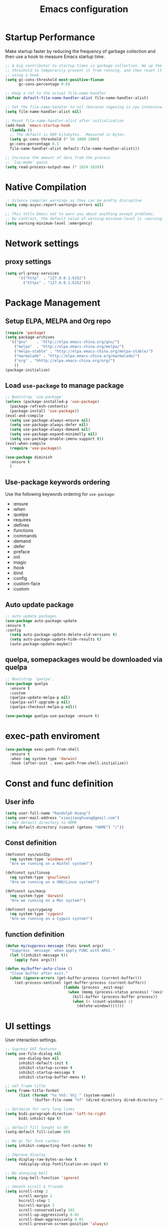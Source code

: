 #+TITLE: Emacs configuration
#+startup: overview

* Startup Performance
Make startup faster by reducing the frequency of garbage collection and then use a hook to measure Emacs startup time.
#+begin_src emacs-lisp
;; A big contributor to startup times is garbage collection. We up the gc
;; threshold to temporarily prevent it from running, and then reset it later
;; using a hook.
(setq gc-cons-threshold most-positive-fixnum
      gc-cons-percentage 0.6)

;; Keep a ref to the actual file-name-handler
(defvar default-file-name-handler-alist file-name-handler-alist)

;; Set the file-name-handler to nil (because regexing is cpu intensive)
(setq file-name-handler-alist nil)

;; Reset file-name-handler-alist after initialization
(add-hook 'emacs-startup-hook
  (lambda ()
  ;; The default is 800 kilobytes.  Measured in bytes.
  (setq gc-cons-threshold (* 50 1000 1000)
  gc-cons-percentage 0.1
  file-name-handler-alist default-file-name-handler-alist)))

;; Increase the amount of data from the process
;; `lsp-mode' gains
(setq read-process-output-max (* 1024 1024))
#+end_src
* Native Compilation
#+begin_src emacs-lisp
;; Silence compiler warnings as they can be pretty disruptive
(setq comp-async-report-warnings-errors nil)

;; This tells Emacs not to warn you about anything except problems.
;; By contrast, the default value of warning-minimum-level is :warning.
(setq warning-minimum-level :emergency)
#+end_src

* Network settings
** proxy settings
#+begin_src emacs-lisp
(setq url-proxy-services
      '(("http"  . "127.0.0.1:6152")
        ("https" . "127.0.0.1:6152")))
#+end_src
* Package Management
** Setup ELPA, MELPA and Org repo
#+begin_src emacs-lisp
(require 'package)
(setq package-archives
  '(("gnu"    . "http://elpa.emacs-china.org/gnu/")
    ("melpa"  . "http://elpa.emacs-china.org/melpa/")
	("melpa-stable" . "http://elpa.emacs-china.org/melpa-stable/")
	("marmalade" . "http://elpa.emacs-china.org/marmalade/")
	("org" . "hhttp://elpa.emacs-china.org/org/")
    ))
(package-initialize)
#+end_src
** Load =use-package= to manage package
#+begin_src emacs-lisp
;; Bootstrap `use-package'
(unless (package-installed-p 'use-package)
  (package-refresh-contents)
  (package-install 'use-package))
(eval-and-compile
  (setq use-package-always-ensure nil)
  (setq use-package-always-defer nil)
  (setq use-package-always-demand nil)
  (setq use-package-expand-minimally nil)
  (setq use-package-enable-imenu-support t))
(eval-when-compile
  (require 'use-package))

(use-package diminish
  :ensure t
  )
#+end_src
** Use-package keywords ordering
Use the following keywords ordering for =use-package=:
- :ensure
- :when
- :quelpa
- :requires
- :defines
- :functions
- :commands
- :demand
- :defer
- :preface
- :init
- :magic
- :hook
- :bind
- :config
- :custom-face
- :custom

** Auto update package
#+begin_src emacs-lisp
;; auto update packages
(use-package auto-package-update
:ensure t
:config
  (setq auto-package-update-delete-old-versions t)
  (setq auto-package-update-hide-results t)
  (auto-package-update-maybe))
#+end_src
** quelpa, somepackages would be downloaded via quelpa
#+begin_src emacs-lisp
;; Bootstrap `quelpa'.
(use-package quelpa
  :ensure t
  :custom
  (quelpa-update-melpa-p nil)
  (quelpa-self-upgrade-p nil)
  (quelpa-checkout-melpa-p nil))

(use-package quelpa-use-package :ensure t)
#+end_src
* exec-path enviroment
#+begin_src emacs-lisp
(use-package exec-path-from-shell
  :ensure t
  :when (eq system-type 'darwin)
  :hook (after-init . exec-path-from-shell-initialize))
#+end_src
* Const and func definition
** User info
#+begin_src emacs-lisp
(setq user-full-name "Randolph Huang")
(setq user-mail-address "xiaojianghuang@gmail.com")
;; set default directory to HOME
(setq default-directory (concat (getenv "HOME") "/"))
#+end_src
** Const definition
#+begin_src emacs-lisp
(defconst sys/win32p
  (eq system-type 'windows-nt)
  "Are we running on a WinTel system?")

(defconst sys/linuxp
  (eq system-type 'gnu/linux)
  "Are we running on a GNU/Linux system?")

(defconst sys/macp
  (eq system-type 'darwin)
  "Are we running on a Mac system?")

(defconst sys/cygwinp
  (eq system-type 'cygwin)
  "Are we running on a Cygwin system?")
#+end_src
** function definition
#+begin_src emacs-lisp
(defun my/suppress-message (func &rest args)
  "Suppress `message' when apply FUNC with ARGS."
  (let ((inhibit-message t))
    (apply func args)))

(defun my/buffer-auto-close ()
  "Close buffer after exit."
  (when (ignore-errors (get-buffer-process (current-buffer)))
    (set-process-sentinel (get-buffer-process (current-buffer))
                          (lambda (process _exit-msg)
                            (when (memq (process-status process) '(exit stop))
                              (kill-buffer (process-buffer process))
                              (when (> (count-windows) 1)
                                (delete-window)))))))
#+end_src
* UI settings
User interaction settings.
#+begin_src emacs-lisp
;; Supress GUI features
(setq use-file-dialog nil
      use-dialog-box nil
      inhibit-default-init t
      inhibit-startup-screen t
      inhibit-startup-message t
      inhibit-startup-buffer-menu t)

;; set frame title
(setq frame-title-format
      (list (format "%s %%S: %%j " (system-name))
            '(buffer-file-name "%f" (dired-directory dired-directory "%b"))))

;; Optimize for very long lines
(setq bidi-paragraph-direction 'left-to-right
      bidi-inhibit-bpa t)

;; default fill lenght to 80
(setq-default fill-column 80)

;; No gc for font caches
(setq inhibit-compacting-font-caches t)

;; Improve display
(setq display-raw-bytes-as-hex t
      redisplay-skip-fontification-on-input t)

;; No annoying bell
(setq ring-bell-function 'ignore)

;; Smooth scroll & friends
(setq scroll-step 2
      scroll-margin 2
      hscroll-step 2
      hscroll-margin 2
      scroll-conservatively 101
      scroll-up-aggressively 0.01
      scroll-down-aggressively 0.01
      scroll-preserve-screen-position 'always)

;; Disable auto vertical scroll for tall lines
(setq auto-window-vscroll nil)

;; split window vertically if it is two wide:
(setq split-width-threshold 140 ;; set to 0 if you want to vertically as default
      split-height-threshold nil)

;; No tabs, use space to replace tab
(setq-default indent-tabs-mode nil)
(setq-default tab-width 2)

;; automatically say yes when confirmation msg matched
(setq original-y-or-n-p 'y-or-n-p)
(defalias 'original-y-or-n-p (symbol-function 'y-or-n-p))
(defun default-yes-sometimes (prompt)
  (if (or
       (string-match "has a running process" prompt)
       (string-match "does not exist; create" prompt)
       (string-match "modified; kill anyway" prompt)
       (string-match "Delete buffer using" prompt)
       (string-match "Kill buffer of" prompt)
	     (string-match "still connected.  Kill it?" prompt)
	     (string-match "Shutdown the client's kernel" prompt)
       (string-match "kill them and exit anyway" prompt)
       (string-match "Revert buffer from file" prompt)
       (string-match "Kill Dired buffer of" prompt)
       (string-match "delete buffer using" prompt))
      t
    (original-y-or-n-p prompt)))
(defalias 'yes-or-no-p 'default-yes-sometimes)
(defalias 'y-or-n-p 'default-yes-sometimes)

;; set kill ring to 200, default is 60
(setq kill-ring-max 200)

(setq max-lisp-eval-depth 10000) ;; default is 800
(setq max-specpdl-size 10000) ;; default is 1600

;; Enable the disabled dired commands
(put 'dired-find-alternate-file 'disabled nil)

;; Enable the disabled `list-timers', `list-threads' commands
(put 'list-timers 'disabled nil)
(put 'list-threads 'disabled nil)

(setq default-frame-alist
      '((top . 0)
        (left . 0)
        (width . 150)
        (height . 50)))

;; Keep clean but enable `menu-bar' in MacOS
(when (and (fboundp 'menu-bar-mode) (not (eq system-type 'darwin)))
  (menu-bar-mode -1))
(when (fboundp 'tool-bar-mode)
  (tool-bar-mode -1))
(when (fboundp 'set-scroll-bar-mode)
  (set-scroll-bar-mode nil))

;; directly modify when text selected
(use-package delsel
  :ensure nil
  :hook (after-init . delete-selection-mode))

;; Type text
(use-package text-mode
  :ensure nil
  :custom
  ;; better word wrapping for CJK characters
  (word-wrap-by-category t)
  ;; paragraphs
  (sentence-end "\\([，。、！？]\\|……\\|[,.?!][]\"')}]*\\($\\|[ \t]\\)\\)[ \t\n]*")
  (sentence-end-double-space nil))

;; Make escape more nature
(use-package minibuffer
  :ensure nil
  :bind (:map minibuffer-local-map
              ([escape] . abort-recursive-edit)
              :map minibuffer-local-ns-map
              ([escape] . abort-recursive-edit)
              :map minibuffer-local-completion-map
              ([escape] . abort-recursive-edit)
              :map minibuffer-local-must-match-map
              ([escape] . abort-recursive-edit)
              :map minibuffer-local-isearch-map
              ([escape] . abort-recursive-edit))
  :custom
  (minibuffer-eldef-shorten-default t)
  (minibuffer-electric-default-mode t)
  (minibuffer-depth-indicate-mode t)
  (enable-recursive-minibuffers t))

;; Back to the previous position
(use-package saveplace
  :ensure nil
  :hook (after-init . save-place-mode))

;; make word editing and motion more fine-grained.
(use-package subword
  :ensure t
  :diminish subword-mode
  ;; need to load after diminish so it gets diminished
  :after (diminish)
  :init
  (global-subword-mode))
#+end_src
Line number settings. Don't show line numbers always. Enable when nessecery.
#+begin_src emacs-lisp
(column-number-mode)
(setq display-line-numbers-type 'relative)

;; Enable line numbers for some modes
(dolist (mode '(text-mode-hook
                prog-mode-hook
                conf-mode-hook))
  (add-hook mode (lambda () (display-line-numbers-mode 1))))

;; Override some modes which derive from the above
(dolist (mode '(org-mode-hook))
  (add-hook mode (lambda () (display-line-numbers-mode 0))))

;; (setq debug-on-error t)
#+end_src
** Prettify symbols
#+begin_src emacs-lisp
(global-prettify-symbols-mode 1)
(defun add-pretty-lambda ()
  "Make some word or string show as pretty Unicode symbols.  See https://unicodelookup.com for more."
  (setq prettify-symbols-alist
        '(
          ("lambda" . 955)
          ("delta" . 120517)
          ("epsilon" . 120518)
          ("->" . 8594)
          ("<=" . 8804)
          (">=" . 8805)
          )))
(add-hook 'prog-mode-hook 'add-pretty-lambda)
(add-hook 'org-mode-hook 'add-pretty-lambda)
#+end_src
* Backup settings
Don't backup because we have git. Auto save which is useful.
#+begin_src emacs-lisp
(setq ;; backup settings. https://kangdalei.github.io/2017/Emacs-auto-save-file.html
 backup-by-copying t ; 自动备份
 backup-directory-alist
 '(("." . "~/.emacs.d/.saves")) ; 自动备份在目录"~/.emacs.d/.saves"下
 delete-old-versions t ; 自动删除旧的备份文件
 kept-new-versions 2 ; 保留最近的3个备份文件
 kept-old-versions 1 ; 保留最早的1个备份文件
 version-control t) ; 多次备份
;; auto save,  如果由于断电等原因emacs异常退出, 没来得及保存, 可以使用 M-x recover-file 来恢复文件.
;; (setq auto-save-default nil)
(setq-default auto-save-timeout 15) ; 15秒无动作,自动保存
(setq-default auto-save-interval 100) ; 100个字符间隔, 自动保存
#+end_src
* Codec settings
Use utf-8 everywhere.
#+begin_src emacs-lisp
;; Use UTF8 everywhere, see https://thraxys.wordpress.com/2016/01/13/utf-8-in-emacs-everywhere-forever/
(setq locale-coding-system 'utf-8)
(set-terminal-coding-system 'utf-8)
(set-keyboard-coding-system 'utf-8)
(set-selection-coding-system 'utf-8)
(set-default-coding-systems 'utf-8)
(set-language-environment 'utf-8)
(prefer-coding-system 'utf-8)
(when (display-graphic-p)
  (setq x-select-request-type '(UTF8_STRING COMPOUND_TEXT TEXT STRING)))
#+end_src
* Font settings
#+begin_src emacs-lisp
;; set font and size
(set-face-attribute 'default nil :height 160)
;; don't use following settings because it will make companybox font size too small
(set-frame-font "Microsoft YaHei Mono 16")
;; (set-fontset-font "fontset-default" 'han '("Microsoft YaHei" . "unicode-bmp")) ;; set chinese font
#+end_src
* Revert settings
#+begin_src emacs-lisp
;; Update buffer whenever file changes
;; Also revert dired buffer.
(use-package autorevert
  :ensure nil
  :hook (after-init . global-auto-revert-mode)
  :custom
  (auto-revert-interval 3)
  (auto-revert-avoid-polling t)
  (auto-revert-verbose nil)
  (auto-revert-remote-files t)
  (auto-revert-check-vc-info t)
  (global-auto-revert-non-file-buffers t))
#+end_src
* Emacs server mode settings
Run server mode as possible.
#+begin_src emacs-lisp
;; Server mode.
;; Use emacsclient to connect
(use-package server
  :ensure nil
  :when (display-graphic-p)
  :defer 1
  :config
  (unless (server-running-p)
    (server-start)))
#+end_src
* Window moving
#+begin_src emacs-lisp
;; 通过ace-window可快速进行窗口间的跳转
(use-package ace-window
  :ensure t
  :init
  (progn
    (setq aw-keys '(?a ?s ?d ?f ?j ?k ?l ?o))
    (global-set-key (kbd "C-x o") 'ace-window)
    ;; make the jump key more bigger
    (custom-set-faces
     '(aw-leading-char-face
       ((t (:inherit ace-jump-face-foreground :height 3.0)))))
    )
  :diminish ace-window-mode
  )
#+end_src
* HTML Renderer settings
This setting will affect eww behavior.
#+begin_src emacs-lisp
;; Simple HTML Renderer, will affect eww image showing
(use-package shr
  :ensure nil
  :custom
  (shr-use-fonts nil)
  (shr-use-colors nil)
  ;; (shr-cookie-policy nil)
  ;; (shr-cookie-policy t)
  ;; doc is not right, set to nil will show images
  ;; (setq shr-inhibit-images t)
  ;; (shr-blocked-images nil)
  (shr-max-image-proportion 0.8)
  ;; (shr-image-animate nil)
  ;; (shr-blocked-images ".")
  )
#+end_src
* Comment settings
#+begin_src emacs-lisp
(use-package newcomment
  :ensure nil
  :bind ([remap comment-dwim] . #'comment-or-uncomment)
  :config
  (defun comment-or-uncomment ()
    "Comment or uncomment the current line or region.
If the region is active and `transient-mark-mode' is on, call `comment-or-uncomment-region'.
Else, if the current line is empty, insert a comment and indent it.
Else, call `comment-or-uncomment-region' on the current line."
    (interactive)
    (if (region-active-p)
        (comment-or-uncomment-region (region-beginning) (region-end))
      (if (save-excursion
            (beginning-of-line)
            (looking-at "\\s-*$"))
          (comment-dwim nil)
        (comment-or-uncomment-region (line-beginning-position) (line-end-position)))))
  :custom
  ;; `auto-fill' inside comments.
  ;;
  ;; The quoted text in `message-mode' are identified as comments, so only
  ;; quoted text can be `auto-fill'ed.
  (comment-auto-fill-only-comments t))
#+end_src
* Tramp settings
#+begin_src emacs-lisp
;; transparent remote access
(use-package tramp
  :ensure nil
  :defer t
  :custom
  ;; Always use file cache when using tramp
  (remote-file-name-inhibit-cache nil)
  (tramp-default-method "ssh"))
#+end_src
* iBuffer settings
#+begin_src emacs-lisp
;; Use ibuffer instead
(fset 'list-buffers 'ibuffer)

;; Buffer manager
(use-package ibuffer
  :ensure nil
  :hook ((ibuffer-mode . ibuffer-auto-mode)
         (ibuffer-mode . (lambda ()
                           (ibuffer-switch-to-saved-filter-groups "Default"))))
  :custom
  (ibuffer-expert t)
  (ibuffer-movement-cycle nil)
  (ibuffer-show-empty-filter-groups nil)
  (ibuffer-saved-filter-groups
   '(("Default"
      ("Emacs" (or (name . "\\*scratch\\*")
                   (name . "\\*dashboard\\*")
                   (name . "\\*compilation\\*")
                   (name . "\\*Backtrace\\*")
                   (name . "\\*Packages\\*")
                   (name . "\\*Messages\\*")
                   (name . "\\*Customize\\*")))
      ("News" (or (name . "\\*newsticker\\*")))
      ("Help" (or (name . "\\*Help\\*")
                  (name . "\\*Apropos\\*")
                  (name . "\\*info\\*")
                  (mode . Man-mode)
                  (mode . woman-mode)))
      ("Repl" (or (mode . gnuplot-comint-mode)
                  (mode . inferior-emacs-lisp-mode)
                  (mode . inferior-python-mode)))
      ("Term" (or (mode . vterm-mode)
                  (mode . term-mode)
                  (mode . shell-mode)
                  (mode . eshell-mode)))
      ("Mail" (or (mode . mail-mode)
                  (mode . message-mode)
                  (mode . gnus-group-mode)
                  (mode . gnus-summary-mode)
                  (mode . gnus-article-mode)
                  (name . "\\*imap log\\*")
                  (name . "\\.newsrc-dribble")))
      ("Conf" (or (mode . yaml-mode)
                  (mode . conf-mode)))
      ("Dict" (or (mode . osx-dictionary-mode)
                  (mode . dictionary-mode)))
      ("Text" (and (derived-mode . text-mode)
                   (not (starred-name))))
      ("Magit" (or (mode . magit-repolist-mode)
                   (mode . magit-submodule-list-mode)
                   (mode . git-rebase-mode)
                   (derived-mode . magit-section-mode)))
      ("VC" (or (mode . diff-mode)
                (derived-mode . log-view-mode)))
      ("Prog" (and (derived-mode . prog-mode)
                   (not (starred-name))))
      ("Dired" (mode . dired-mode))
      ("IRC" (or (mode . rcirc-mode)
                 (mode . erc-mode)))
      ("EBrowse" (or (mode . ebrowse-tree-mode)
                     (mode . ebrowse-member-mode)))
      ("Images" (or (mode . image-mode)
                    (mode . image-dired-display-image-mode)
                    (mode . image-dired-thumbnail-mode)))))))
#+end_src
* Recent files open
#+begin_src emacs-lisp
;; Recently opened files
(use-package recentf
  :ensure nil
  :defines no-littering-etc-directory no-littering-var-directory quelpa-packages-dir
  :after no-littering
  :hook (after-init . recentf-mode)
  :custom
  (recentf-max-saved-items 300)
  (recentf-auto-cleanup 'never)
  ;; `recentf-add-file' will apply handlers first, then call `string-prefix-p'
  ;; to check if it can be pushed to recentf list.
  (recentf-filename-handlers '(abbreviate-file-name))
  (recentf-exclude `(,@(cl-loop for f in `(,package-user-dir
                                           ,quelpa-packages-dir
                                           ,no-littering-var-directory
                                           ,no-littering-etc-directory)
                                collect (abbreviate-file-name f))
                     ;; Folders on MacOS start
                     "^/private/tmp/"
                     "^/var/folders/"
                     ;; Folders on MacOS end
                     "^/tmp/"
                     "/ssh\\(x\\)?:"
                     "/su\\(do\\)?:"
                     "^/usr/include/"
                     "/TAGS\\'"
                     "COMMIT_EDITMSG\\'")))
#+end_src
* Ivy settings
Use Ivy/counsel.
#+begin_src emacs-lisp
(use-package counsel
  :ensure t
  :diminish ivy-mode counsel-mode
  :bind (("C-s"   . swiper-isearch)
         ("C-r"   . swiper-isearch-backward)
         ("s-f"   . swiper)
         ("C-S-s" . swiper-all)

         ("C-c C-r" . ivy-resume)
         ("C-c v p" . ivy-push-view)
         ("C-c v o" . ivy-pop-view)
         ("C-c v ." . ivy-switch-view)

         :map counsel-mode-map
         ([remap swiper] . counsel-grep-or-swiper)
         ([remap swiper-backward] . counsel-grep-or-swiper-backward)
         ([remap dired] . counsel-dired)
         ([remap set-variable] . counsel-set-variable)
         ([remap insert-char] . counsel-unicode-char)
         ([remap recentf-open-files] . counsel-recentf)

         ("C-x j"   . counsel-mark-ring)
         ("C-h F"   . counsel-faces)

         ("C-c B" . counsel-bookmarked-directory)
         ("C-c L" . counsel-load-library)
         ("C-c O" . counsel-find-file-extern)
         ("C-c P" . counsel-package)
         ("C-c R" . counsel-list-processes)
         ("C-c f" . counsel-find-library)
         ("C-c g" . counsel-grep)
         ("C-c h" . counsel-command-history)
         ("C-c i" . counsel-git)
         ("C-c j" . counsel-git-grep)
         ("C-c o" . counsel-outline)
         ("C-c r" . counsel-rg)
         ("C-c z" . counsel-fzf)

         ("C-c c B" . counsel-bookmarked-directory)
         ("C-c c F" . counsel-faces)
         ("C-c c L" . counsel-load-library)
         ("C-c c O" . counsel-find-file-extern)
         ("C-c c P" . counsel-package)
         ("C-c c R" . counsel-list-processes)
         ("C-c c a" . counsel-apropos)
         ("C-c c e" . counsel-colors-emacs)
         ("C-c c f" . counsel-find-library)
         ("C-c c g" . counsel-grep)
         ("C-c c h" . counsel-command-history)
         ("C-c c i" . counsel-git)
         ("C-c c j" . counsel-git-grep)
         ("C-c c l" . counsel-locate)
         ("C-c c m" . counsel-minibuffer-history)
         ("C-c c o" . counsel-outline)
         ("C-c c p" . counsel-pt)
         ("C-c c r" . counsel-rg)
         ("C-c c s" . counsel-ag)
         ("C-c c t" . counsel-load-theme)
         ("C-c c u" . counsel-unicode-char)
         ("C-c c w" . counsel-colors-web)
         ("C-c c v" . counsel-set-variable)
         ("C-c c z" . counsel-fzf)

         :map ivy-minibuffer-map
         ("C-w" . ivy-yank-word)
         ("C-`" . ivy-avy)

         :map counsel-find-file-map
         ("C-h" . counsel-up-directory)

         :map swiper-map
         ("M-s" . swiper-isearch-toggle)
         ("M-%" . swiper-query-replace)

         :map isearch-mode-map
         ("M-s" . swiper-isearch-toggle))
  :hook ((after-init . ivy-mode)
         (ivy-mode . counsel-mode))
  :init
  (setq enable-recursive-minibuffers t) ; Allow commands in minibuffers

  (setq ivy-use-selectable-prompt t
        ivy-use-virtual-buffers t    ; Enable bookmarks and recentf
        ivy-height 10
        ivy-fixed-height-minibuffer t
        ivy-count-format "(%d/%d) "
        ivy-on-del-error-function nil
        ivy-initial-inputs-alist nil)

  (setq swiper-action-recenter t)

  (setq counsel-find-file-at-point t
        counsel-yank-pop-separator "\n────────\n")

  ;; Use the faster search tool: ripgrep (`rg')
  (when (executable-find "rg")
    (setq counsel-grep-base-command "rg -S --no-heading --line-number --color never %s %s")
    (when (and sys/macp (executable-find "gls"))
      (setq counsel-find-file-occur-use-find nil
            counsel-find-file-occur-cmd
            "gls -a | grep -i -E '%s' | tr '\\n' '\\0' | xargs -0 gls -d --group-directories-first")))
  :config
  (with-no-warnings
    ;; Display an arrow with the selected item
    (defun my-ivy-format-function-arrow (cands)
      "Transform CANDS into a string for minibuffer."
      (ivy--format-function-generic
       (lambda (str)
         (concat (if (and (bound-and-true-p all-the-icons-ivy-rich-mode)
                          (>= (length str) 1)
                          (string= " " (substring str 0 1)))
                     ">"
                   "> ")
                 (ivy--add-face str 'ivy-current-match)))
       (lambda (str)
         (concat (if (and (bound-and-true-p all-the-icons-ivy-rich-mode)
                          (>= (length str) 1)
                          (string= " " (substring str 0 1)))
                     " "
                   "  ")
                 str))
       cands
       "\n"))
    (setf (alist-get 't ivy-format-functions-alist) #'my-ivy-format-function-arrow)

    ;; Pre-fill search keywords
    ;; @see https://www.reddit.com/r/emacs/comments/b7g1px/withemacs_execute_commands_like_marty_mcfly/
    (defvar my-ivy-fly-commands
      '(query-replace-regexp
        flush-lines keep-lines ivy-read
        swiper swiper-backward swiper-all
        swiper-isearch swiper-isearch-backward
        lsp-ivy-workspace-symbol lsp-ivy-global-workspace-symbol
        counsel-grep-or-swiper counsel-grep-or-swiper-backward
        counsel-grep counsel-ack counsel-ag counsel-rg counsel-pt))
    (defvar-local my-ivy-fly--travel nil)

    (defun my-ivy-fly-back-to-present ()
      (cond ((and (memq last-command my-ivy-fly-commands)
                  (equal (this-command-keys-vector) (kbd "M-p")))
             ;; repeat one time to get straight to the first history item
             (setq unread-command-events
                   (append unread-command-events
                           (listify-key-sequence (kbd "M-p")))))
            ((or (memq this-command '(self-insert-command
                                      ivy-forward-char
                                      ivy-delete-char delete-forward-char
                                      end-of-line mwim-end-of-line
                                      mwim-end-of-code-or-line mwim-end-of-line-or-code
                                      yank ivy-yank-word counsel-yank-pop))
                 (equal (this-command-keys-vector) (kbd "M-n")))
             (unless my-ivy-fly--travel
               (delete-region (point) (point-max))
               (when (memq this-command '(ivy-forward-char
                                          ivy-delete-char delete-forward-char
                                          end-of-line mwim-end-of-line
                                          mwim-end-of-code-or-line
                                          mwim-end-of-line-or-code))
                 (insert (ivy-cleanup-string ivy-text))
                 (when (memq this-command '(ivy-delete-char delete-forward-char))
                   (beginning-of-line)))
               (setq my-ivy-fly--travel t)))))

    (defun my-ivy-fly-time-travel ()
      (when (memq this-command my-ivy-fly-commands)
        (let* ((kbd (kbd "M-n"))
               (cmd (key-binding kbd))
               (future (and cmd
                            (with-temp-buffer
                              (when (ignore-errors
                                      (call-interactively cmd) t)
                                (buffer-string))))))
          (when future
            (save-excursion
              (insert (propertize (replace-regexp-in-string
                                   "\\\\_<" ""
                                   (replace-regexp-in-string
                                    "\\\\_>" ""
                                    future))
                                  'face 'shadow)))
            (add-hook 'pre-command-hook 'my-ivy-fly-back-to-present nil t)))))

    (add-hook 'minibuffer-setup-hook #'my-ivy-fly-time-travel)
    (add-hook 'minibuffer-exit-hook
              (lambda ()
                (remove-hook 'pre-command-hook 'my-ivy-fly-back-to-present t)))

    ;;
    ;; Improve search experience of `swiper' and `counsel'
    ;;
    (defun my-ivy-switch-to-swiper (&rest _)
      "Switch to `swiper' with the current input."
      (swiper ivy-text))

    (defun my-ivy-switch-to-swiper-isearch (&rest _)
      "Switch to `swiper-isearch' with the current input."
      (swiper-isearch ivy-text))

    (defun my-ivy-switch-to-swiper-all (&rest _)
      "Switch to `swiper-all' with the current input."
      (swiper-all ivy-text))

    (defun my-ivy-switch-to-rg-dwim (&rest _)
      "Switch to `rg-dwim' with the current input."
      (rg-dwim default-directory))

    (defun my-ivy-switch-to-counsel-rg (&rest _)
      "Switch to `counsel-rg' with the current input."
      (counsel-rg ivy-text default-directory))

    (defun my-ivy-switch-to-counsel-git-grep (&rest _)
      "Switch to `counsel-git-grep' with the current input."
      (counsel-git-grep ivy-text default-directory))

    (defun my-ivy-switch-to-counsel-find-file (&rest _)
      "Switch to `counsel-find-file' with the current input."
      (counsel-find-file ivy-text))

    (defun my-ivy-switch-to-counsel-fzf (&rest _)
      "Switch to `counsel-fzf' with the current input."
      (counsel-fzf ivy-text default-directory))

    (defun my-ivy-switch-to-counsel-git (&rest _)
      "Switch to `counsel-git' with the current input."
      (counsel-git ivy-text))

    ;; @see https://emacs-china.org/t/swiper-swiper-isearch/9007/12
    (defun my-swiper-toggle-counsel-rg ()
      "Toggle `counsel-rg' and `swiper'/`swiper-isearch' with the current input."
      (interactive)
      (ivy-quit-and-run
        (if (memq (ivy-state-caller ivy-last) '(swiper swiper-isearch))
            (my-ivy-switch-to-counsel-rg)
          (my-ivy-switch-to-swiper-isearch))))
    (bind-key "<C-return>" #'my-swiper-toggle-counsel-rg swiper-map)
    (bind-key "<C-return>" #'my-swiper-toggle-counsel-rg counsel-ag-map)

    (with-eval-after-load 'rg
      (defun my-swiper-toggle-rg-dwim ()
        "Toggle `rg-dwim' with the current input."
        (interactive)
        (ivy-quit-and-run
          (rg-dwim default-directory)))
      (bind-key "<M-return>" #'my-swiper-toggle-rg-dwim swiper-map)
      (bind-key "<M-return>" #'my-swiper-toggle-rg-dwim counsel-ag-map))

    (defun my-swiper-toggle-swiper-isearch ()
      "Toggle `swiper' and `swiper-isearch' with the current input."
      (interactive)
      (ivy-quit-and-run
        (if (eq (ivy-state-caller ivy-last) 'swiper-isearch)
            (swiper ivy-text)
          (swiper-isearch ivy-text))))
    (bind-key "<s-return>" #'my-swiper-toggle-swiper-isearch swiper-map)

    (defun my-counsel-find-file-toggle-fzf ()
      "Toggle `counsel-fzf' with the current `counsel-find-file' input."
      (interactive)
      (ivy-quit-and-run
        (counsel-fzf (or ivy-text "") default-directory)))
    (bind-key "<C-return>" #'my-counsel-find-file-toggle-fzf counsel-find-file-map)

    (defun my-swiper-toggle-rg-dwim ()
      "Toggle `rg-dwim' with the current input."
      (interactive)
      (ivy-quit-and-run (my-ivy-switch-to-rg-dwim)))
    (bind-key "<M-return>" #'my-swiper-toggle-rg-dwim swiper-map)
    (bind-key "<M-return>" #'my-swiper-toggle-rg-dwim counsel-ag-map)

    (defun my-swiper-toggle-swiper-isearch ()
      "Toggle `swiper' and `swiper-isearch' with the current input."
      (interactive)
      (ivy-quit-and-run
        (if (eq (ivy-state-caller ivy-last) 'swiper-isearch)
            (my-ivy-switch-to-swiper)
          (my-ivy-switch-to-swiper-isearch))))
    (bind-key "<s-return>" #'my-swiper-toggle-swiper-isearch swiper-map)

    ;; More actions
    (ivy-add-actions
     #'swiper-isearch
     '(("r" my-ivy-switch-to-counsel-rg "rg")
       ("d" my-ivy-switch-to-rg-dwim "rg dwim")
       ("s" my-ivy-switch-to-swiper "swiper")
       ("a" my-ivy-switch-to-swiper-all "swiper all")))

    (ivy-add-actions
     #'swiper
     '(("r" my-ivy-switch-to-counsel-rg "rg")
       ("d" my-ivy-switch-to-rg-dwim "rg dwim")
       ("s" my-ivy-switch-to-swiper-isearch "swiper isearch")
       ("a" my-ivy-switch-to-swiper-all "swiper all")))

    (ivy-add-actions
     #'swiper-all
     '(("g" my-ivy-switch-to-counsel-git-grep "git grep")
       ("r" my-ivy-switch-to-counsel-rg "rg")
       ("d" my-ivy-switch-to-rg-dwim "rg dwim")
       ("s" my-swiper-toggle-swiper-isearch "swiper isearch")
       ("S" my-ivy-switch-to-swiper "swiper")))

    (ivy-add-actions
     #'counsel-rg
     '(("s" my-ivy-switch-to-swiper-isearch "swiper isearch")
       ("S" my-ivy-switch-to-swiper "swiper")
       ("a" my-ivy-switch-to-swiper-all "swiper all")
       ("d" my-ivy-switch-to-rg-dwim "rg dwim")))

    (ivy-add-actions
     #'counsel-git-grep
     '(("s" my-ivy-switch-to-swiper-isearch "swiper isearch")
       ("S" my-ivy-switch-to-swiper "swiper")
       ("r" my-ivy-switch-to-rg-dwim "rg")
       ("d" my-ivy-switch-to-rg-dwim "rg dwim")
       ("a" my-ivy-switch-to-swiper-all "swiper all")))

    (ivy-add-actions
     #'counsel-find-file
     '(("g" my-ivy-switch-to-counsel-git "git")
       ("z" my-ivy-switch-to-counsel-fzf "fzf")))

    (ivy-add-actions
     #'counsel-git
     '(("f" my-ivy-switch-to-counsel-find-file "find file")
       ("z" my-ivy-switch-to-counsel-fzf "fzf")))

    (ivy-add-actions
     'counsel-fzf
     '(("f" my-ivy-switch-to-counsel-find-file "find file")
       ("g" my-ivy-switch-to-counsel-git "git")))

    ;; Integration with `projectile'
    (with-eval-after-load 'projectile
      (setq projectile-completion-system 'ivy))

    ;; Integration with `magit'
    (with-eval-after-load 'magit
      (setq magit-completing-read-function 'ivy-completing-read)))

  ;; Enhance M-x
  (use-package amx
    :ensure t
    :init (setq amx-history-length 20))

  ;; Better sorting and filtering
  (use-package prescient
    :ensure t
    :commands prescient-persist-mode
    :init (prescient-persist-mode 1))

  (use-package ivy-prescient
    :ensure t
    :commands ivy-prescient-re-builder
    :custom-face
    (ivy-minibuffer-match-face-1 ((t (:inherit font-lock-doc-face :foreground nil))))
    :init
    (defun ivy-prescient-non-fuzzy (str)
      "Generate an Ivy-formatted non-fuzzy regexp list for the given STR.
This is for use in `ivy-re-builders-alist'."
      (let ((prescient-filter-method '(literal regexp)))
        (ivy-prescient-re-builder str)))

    (setq ivy-prescient-retain-classic-highlighting t
          ivy-re-builders-alist
          '((counsel-ag . ivy-prescient-non-fuzzy)
            (counsel-rg . ivy-prescient-non-fuzzy)
            (counsel-pt . ivy-prescient-non-fuzzy)
            (counsel-grep . ivy-prescient-non-fuzzy)
            (counsel-imenu . ivy-prescient-non-fuzzy)
            (counsel-yank-pop . ivy-prescient-non-fuzzy)
            (swiper . ivy-prescient-non-fuzzy)
            (swiper-isearch . ivy-prescient-non-fuzzy)
            (swiper-all . ivy-prescient-non-fuzzy)
            (lsp-ivy-workspace-symbol . ivy-prescient-non-fuzzy)
            (lsp-ivy-global-workspace-symbol . ivy-prescient-non-fuzzy)
            (insert-char . ivy-prescient-non-fuzzy)
            (counsel-unicode-char . ivy-prescient-non-fuzzy)
            (t . ivy-prescient-re-builder))
          ivy-prescient-sort-commands
          '(:not swiper swiper-isearch ivy-switch-buffer
            lsp-ivy-workspace-symbol ivy-resume ivy--restore-session
            counsel-grep counsel-git-grep counsel-rg counsel-ag
            counsel-ack counsel-fzf counsel-pt counsel-imenu
            counsel-org-capture counsel-load-theme counsel-yank-pop
            counsel-recentf counsel-buffer-or-recentf))

    (ivy-prescient-mode 1))

  ;; Ivy integration for Projectile
  (use-package counsel-projectile
    :ensure t
    :hook (counsel-mode . counsel-projectile-mode)
    :init (setq counsel-projectile-grep-initial-input '(ivy-thing-at-point)))

  ;; Integrate yasnippet
  (use-package ivy-yasnippet
    :ensure t
    :bind ("C-c C-y" . ivy-yasnippet))

  ;; Select from xref candidates with Ivy
  (use-package ivy-xref
    :ensure t
    :init
    (when (boundp 'xref-show-definitions-function)
      (setq xref-show-definitions-function #'ivy-xref-show-defs))
    (setq xref-show-xrefs-function #'ivy-xref-show-xrefs))

  ;; Display world clock using Ivy
  (use-package counsel-world-clock
    :ensure t
    :bind (:map counsel-mode-map
           ("C-c c k" . counsel-world-clock)))

  ;; Tramp ivy interface
  (use-package counsel-tramp
    :ensure t
    :bind (:map counsel-mode-map
           ("C-c c T" . counsel-tramp)))
)
#+end_src

Other related settings makes ivy more beautiful.
#+begin_src emacs-lisp
;; Better experience with icons
;; Enable it before`ivy-rich-mode' for better performance
(use-package all-the-icons-ivy-rich
  :ensure t
  ;; :if (icons-displayable-p)
  :hook (ivy-mode . all-the-icons-ivy-rich-mode))

;; More friendly display transformer for Ivy
(use-package ivy-rich
  :ensure t
  :hook (;; Must load after `counsel-projectile'
         (counsel-projectile-mode . ivy-rich-mode)
         (ivy-rich-mode . (lambda ()
                            "Use abbreviate in `ivy-rich-mode'."
                            (setq ivy-virtual-abbreviate
                                  (or (and ivy-rich-mode 'abbreviate) 'name)))))
  :init
  ;; For better performance
  (setq ivy-rich-parse-remote-buffer nil))
#+end_src
* Theme settings
#+begin_src emacs-lisp
(use-package apropospriate-theme
  :ensure t
  :config
  ;; (load-theme 'apropospriate-light t)
  (load-theme 'apropospriate-dark t))
#+end_src
* Dired settings
** Basic settings
#+begin_src emacs-lisp
(use-package dired
  :ensure nil
  :bind (:map dired-mode-map
         ;; consistent with ivy
         ("C-c C-e"   . wdired-change-to-wdired-mode))
  :custom
  (dired-dwim-target t)
  (dired-bind-vm nil)
  (dired-bind-man nil)
  (dired-bind-info nil)
  (dired-auto-revert-buffer t)
  (dired-hide-details-hide-symlink-targets nil)
  (dired-listing-switches "-AFhlv"))

(use-package dired-aux
  :ensure nil
  :after dired
  :bind (:map dired-mode-map
         ("C-c +" . dired-create-empty-file))
  :config
  ;; with the help of `evil-collection', P is bound to `dired-do-print'.
  (define-advice dired-do-print (:override (&optional _))
    "Show/hide dotfiles."
    (interactive)
    (if (or (not (boundp 'dired-dotfiles-show-p)) dired-dotfiles-show-p)
        (progn
          (setq-local dired-dotfiles-show-p nil)
          (dired-mark-files-regexp "^\\.")
          (dired-do-kill-lines))
      (revert-buffer)
      (setq-local dired-dotfiles-show-p t)))
  :custom
  (dired-isearch-filenames 'dwim)
  (dired-create-destination-dirs 'ask)
  (dired-vc-rename-file t))

(use-package dired-x
  :ensure nil
  :hook (dired-mode . dired-omit-mode)
  :custom
  (dired-omit-verbose nil)
  (dired-omit-files (rx string-start
                        (or ".DS_Store"
                            ".cache"
                            ".vscode"
                            ".ccls-cache" ".clangd")
                        string-end))
  ;; Dont prompt about killing buffer visiting delete file
  (dired-clean-confirm-killing-deleted-buffers nil)
  (dired-guess-shell-alist-user `((,(rx "."
                                        (or
                                         ;; Videos
                                         "mp4" "avi" "mkv" "flv" "ogv" "ogg" "mov"
                                         ;; Music
                                         "wav" "mp3" "flac"
                                         ;; Images
                                         "jpg" "jpeg" "png" "gif" "xpm" "svg" "bmp"
                                         ;; Docs
                                         "pdf" "md" "djvu" "ps" "eps" "doc" "docx" "xls" "xlsx" "ppt" "pptx")
                                        string-end)
                                   ,(cond ((eq system-type 'gnu/linux) "xdg-open")
                                          ((eq system-type 'darwin) "open")
                                          ((eq system-type 'windows-nt) "start")
                                          (t "")))))
  )
#+end_src
** Make dired mode colorful
#+begin_src emacs-lisp
(use-package diredfl
  :ensure t
  :hook (dired-mode . diredfl-mode))
#+end_src
** Show subtree in Dired
#+begin_src emacs-lisp
(use-package dired-subtree
  :ensure t
  :after dired
  :custom
  (dired-subtree-use-backgrounds nil))
#+end_src
* all-the-icons settings
#+begin_src emacs-lisp
(use-package all-the-icons
  :ensure t
  :when (display-graphic-p)
  :demand t
  :config
  (add-to-list 'all-the-icons-icon-alist
               '("^Rakefile$" all-the-icons-alltheicon "ruby-alt" :face all-the-icons-red))
  (add-to-list 'all-the-icons-icon-alist
               '("\\.go$" all-the-icons-fileicon "go" :face all-the-icons-blue))
  (add-to-list 'all-the-icons-icon-alist
               '("\\go.mod$" all-the-icons-fileicon "go" :face all-the-icons-dblue))
  (add-to-list 'all-the-icons-icon-alist
               '("\\go.sum$" all-the-icons-fileicon "go" :face all-the-icons-dpurple))
  (add-to-list 'all-the-icons-mode-icon-alist
               '(go-mode all-the-icons-fileicon "go" :face all-the-icons-blue))
  (add-to-list 'all-the-icons-mode-icon-alist
               '(xwidget-webkit-mode all-the-icons-faicon "chrome" :v-adjust -0.1 :face all-the-icons-blue))
  (add-to-list 'all-the-icons-mode-icon-alist
               '(bongo-playlist-mode all-the-icons-material "queue_music" :height 1.2 :face 'all-the-icons-green))
  (add-to-list 'all-the-icons-mode-icon-alist
               '(bongo-library-mode all-the-icons-material "library_music" :height 1.1 :face 'all-the-icons-green))
  (add-to-list 'all-the-icons-mode-icon-alist
               '(gnus-group-mode all-the-icons-fileicon "gnu" :face 'all-the-icons-silver))
  (add-to-list 'all-the-icons-mode-icon-alist
               '(gnus-summary-mode all-the-icons-octicon "inbox" :height 1.0 :v-adjust 0.0 :face 'all-the-icons-orange))
  (add-to-list 'all-the-icons-mode-icon-alist
               '(gnus-article-mode all-the-icons-octicon "mail" :height 1.1 :v-adjust 0.0 :face 'all-the-icons-lblue))
  (add-to-list 'all-the-icons-mode-icon-alist
               '(message-mode all-the-icons-octicon "mail" :height 1.1 :v-adjust 0.0 :face 'all-the-icons-lblue))
  (add-to-list 'all-the-icons-mode-icon-alist
               '(diff-mode all-the-icons-octicon "git-compare" :v-adjust 0.0 :face all-the-icons-lred))
  (add-to-list 'all-the-icons-mode-icon-alist
               '(flycheck-error-list-mode all-the-icons-octicon "checklist" :height 1.1 :v-adjust 0.0 :face all-the-icons-lred))
  (add-to-list 'all-the-icons-icon-alist
               '("\\.rss$" all-the-icons-octicon "rss" :height 1.1 :v-adjust 0.0 :face all-the-icons-lorange))
  (add-to-list 'all-the-icons-mode-icon-alist
               '(elfeed-search-mode all-the-icons-faicon "rss-square" :v-adjust -0.1 :face all-the-icons-orange))
  (add-to-list 'all-the-icons-mode-icon-alist
               '(elfeed-show-mode all-the-icons-octicon "rss" :height 1.1 :v-adjust 0.0 :face all-the-icons-lorange))
  (add-to-list 'all-the-icons-mode-icon-alist
               '(newsticker-mode all-the-icons-faicon "rss-square" :v-adjust -0.1 :face all-the-icons-orange))
  (add-to-list 'all-the-icons-mode-icon-alist
               '(newsticker-treeview-mode all-the-icons-faicon "rss-square" :v-adjust -0.1 :face all-the-icons-orange))
  (add-to-list 'all-the-icons-mode-icon-alist
               '(newsticker-treeview-list-mode all-the-icons-octicon "rss" :height 1.1 :v-adjust 0.0 :face all-the-icons-orange))
  (add-to-list 'all-the-icons-mode-icon-alist
               '(newsticker-treeview-item-mode all-the-icons-octicon "rss" :height 1.1 :v-adjust 0.0 :face all-the-icons-lorange))
  (add-to-list 'all-the-icons-icon-alist
               '("\\.[bB][iI][nN]$" all-the-icons-octicon "file-binary" :v-adjust 0.0 :face all-the-icons-yellow))
  (add-to-list 'all-the-icons-icon-alist
               '("\\.c?make$" all-the-icons-fileicon "gnu" :face all-the-icons-dorange))
  (add-to-list 'all-the-icons-icon-alist
               '("\\.conf$" all-the-icons-octicon "settings" :v-adjust 0.0 :face all-the-icons-yellow))
  (add-to-list 'all-the-icons-icon-alist
               '("\\.toml$" all-the-icons-octicon "settings" :v-adjust 0.0 :face all-the-icons-yellow))
  (add-to-list 'all-the-icons-mode-icon-alist
               '(conf-mode all-the-icons-octicon "settings" :v-adjust 0.0 :face all-the-icons-yellow))
  (add-to-list 'all-the-icons-mode-icon-alist
               '(conf-space-mode all-the-icons-octicon "settings" :v-adjust 0.0 :face all-the-icons-yellow))
  (add-to-list 'all-the-icons-mode-icon-alist
               '(forge-topic-mode all-the-icons-alltheicon "git" :face all-the-icons-blue))
  (add-to-list 'all-the-icons-icon-alist
               '("\\.xpm$" all-the-icons-octicon "file-media" :v-adjust 0.0 :face all-the-icons-dgreen))
  (add-to-list 'all-the-icons-mode-icon-alist
               '(help-mode all-the-icons-faicon "info-circle" :height 1.1 :v-adjust -0.1 :face all-the-icons-purple))
  (add-to-list 'all-the-icons-mode-icon-alist
               '(helpful-mode all-the-icons-faicon "info-circle" :height 1.1 :v-adjust -0.1 :face all-the-icons-purple))
  (add-to-list 'all-the-icons-mode-icon-alist
               '(Info-mode all-the-icons-faicon "info-circle" :height 1.1 :v-adjust -0.1))
  (add-to-list 'all-the-icons-icon-alist
               '("NEWS$" all-the-icons-faicon "newspaper-o" :height 0.9 :v-adjust -0.2))
  (add-to-list 'all-the-icons-icon-alist
               '("Cask\\'" all-the-icons-fileicon "elisp" :height 1.0 :v-adjust -0.2 :face all-the-icons-blue))
  (add-to-list 'all-the-icons-mode-icon-alist
               '(cask-mode all-the-icons-fileicon "elisp" :height 1.0 :v-adjust -0.2 :face all-the-icons-blue))
  (add-to-list 'all-the-icons-icon-alist
               '(".*\\.ipynb\\'" all-the-icons-fileicon "jupyter" :height 1.2 :face all-the-icons-orange))
  (add-to-list 'all-the-icons-mode-icon-alist
               '(ein:notebooklist-mode all-the-icons-faicon "book" :face all-the-icons-lorange))
  (add-to-list 'all-the-icons-mode-icon-alist
               '(ein:notebook-mode all-the-icons-fileicon "jupyter" :height 1.2 :face all-the-icons-orange))
  (add-to-list 'all-the-icons-mode-icon-alist
               '(ein:notebook-multilang-mode all-the-icons-fileicon "jupyter" :height 1.2 :face all-the-icons-dorange))
  (add-to-list 'all-the-icons-icon-alist
               '("\\.epub\\'" all-the-icons-faicon "book" :height 1.0 :v-adjust -0.1 :face all-the-icons-green))
  (add-to-list 'all-the-icons-mode-icon-alist
               '(nov-mode all-the-icons-faicon "book" :height 1.0 :v-adjust -0.1 :face all-the-icons-green))
  (add-to-list 'all-the-icons-mode-icon-alist
               '(gfm-mode all-the-icons-octicon "markdown" :face all-the-icons-lblue))
  )
#+end_src
* Mode-line settings
#+begin_src emacs-lisp
;; You must run (all-the-icons-install-fonts) one time after
;; installing this package!
(use-package minions
  :ensure t
  :hook (doom-modeline-mode . minions-mode))

(use-package doom-modeline
  :ensure t
  :after eshell     ;; Make sure it gets hooked after eshell
  :hook (after-init . doom-modeline-init)
  :custom-face
  (mode-line ((t (:height 0.85))))
  (mode-line-inactive ((t (:height 0.85))))
  :custom
  (doom-modeline-height 15)
  (doom-modeline-bar-width 6)
  (doom-modeline-lsp t)
  (doom-modeline-github nil)
  (doom-modeline-mu4e nil)
  (doom-modeline-irc nil)
  (doom-modeline-minor-modes t)
  (doom-modeline-persp-name nil)
  (doom-modeline-buffer-file-name-style 'truncate-except-project)
  (doom-modeline-major-mode-icon nil))
#+end_src
* Org mode settings
** Set the org block background to darker 3%.
#+begin_src emacs-lisp
(require 'color)
(defun set-block-bg()
  (set-face-attribute 'org-block nil :background
                      (color-darken-name
                       (face-attribute 'default :background) 3)))
#+end_src
** Org basic settings
#+begin_src emacs-lisp
(use-package org
  :ensure t
  :mode ("\\.org\\'" . org-mode)
  :hook ((org-mode . visual-line-mode)
         (org-mode . set-block-bg)
         ;; (org-mode . add-pcomplete-to-capf)
         )
  :commands (org-find-exact-headline-in-buffer org-set-tags)
  :config
  (define-advice org-fast-tag-selection (:around (func &rest args))
    "Hide the modeline in *Org tags* buffer so you can actually see its
  content."
    (cl-letf* (((symbol-function 'org-fit-window-to-buffer)
                (lambda (&optional window _max-height _min-height _shrink-only)
                  (when-let (buf (window-buffer window))
                    (with-current-buffer buf
                      (setq mode-line-format nil))))))
      (apply func args)))
  :custom-face
  (org-document-title ((t (:height 1.75 :weight bold))))
  :custom
  (org-directory "~/org")
  (org-default-notes-file (expand-file-name "notes.org" org-directory))
  (org-modules '(ol-bibtex ol-gnus ol-info ol-eww org-habit org-protocol))
  ;; prettify
  (org-loop-over-headlines-in-active-region t)
  (org-fontify-todo-headline t)
  (org-fontify-done-headline t)
  (org-fontify-quote-and-verse-blocks t)
  (org-fontify-whole-heading-line t)
  (org-hide-macro-markers t)
  (org-hide-emphasis-markers t)
  (org-highlight-latex-and-related '(native script entities))
  (org-pretty-entities t)
  (org-startup-indented t)
  (org-hide-leading-stars nil)
  (org-indent-mode-turns-on-hiding-stars nil)
  (org-startup-with-inline-images t)
  (org-list-demote-modify-bullet '(("+" . "-") ("1." . "a.") ("-" . "+")))
  (org-catch-invisible-edits 'smart)
  (org-insert-heading-respect-content t)
  (org-image-actual-width nil)
  (org-imenu-depth 4)
  ;; call C-c C-o explicitly
  (org-return-follows-link nil)
  (org-use-sub-superscripts '{})
  (org-clone-delete-id t)
  (org-yank-adjusted-subtrees t)
  ;; todo
  (org-todo-keywords '((sequence "TODO(t)" "HOLD(h!)" "WIP(i!)" "WAIT(w!)" "|" "DONE(d!)" "CANCELLED(c@/!)")
                       (sequence "REPORT(r)" "BUG(b)" "KNOWNCAUSE(k)" "|" "FIXED(f!)")))
  (org-todo-keyword-faces '(("TODO"       :foreground "#7c7c75" :weight bold)
                            ("HOLD"       :foreground "#feb24c" :weight bold)
                            ("WIP"        :foreground "#0098dd" :weight bold)
                            ("WAIT"       :foreground "#9f7efe" :weight bold)
                            ("DONE"       :foreground "#50a14f" :weight bold)
                            ("CANCELLED"  :foreground "#ff6480" :weight bold)
                            ("REPORT"     :foreground "magenta" :weight bold)
                            ("BUG"        :foreground "red"     :weight bold)
                            ("KNOWNCAUSE" :foreground "yellow"  :weight bold)
                            ("FIXED"      :foreground "green"   :weight bold)))
  (org-use-fast-todo-selection 'expert)
  (org-enforce-todo-dependencies t)
  (org-enforce-todo-checkbox-dependencies t)
  (org-priority-faces '((?A :foreground "red")
                        (?B :foreground "orange")
                        (?C :foreground "yellow")))
  (org-global-properties '(("EFFORT_ALL" . "0:15 0:30 0:45 1:00 2:00 3:00 4:00 5:00 6:00 7:00 8:00")
                           ("APPT_WARNTIME_ALL" . "0 5 10 15 20 25 30 45 60")
                           ("RISK_ALL" . "Low Medium High")
                           ("STYLE_ALL" . "habit")))
  (org-columns-default-format "%25ITEM %TODO %SCHEDULED %DEADLINE %3PRIORITY %TAGS %CLOCKSUM %EFFORT{:}")
  ;; Remove CLOSED: [timestamp] after switching to non-DONE states
  (org-closed-keep-when-no-todo t)
  ;; log
  (org-log-done 'time)
  (org-log-repeat 'time)
  (org-log-redeadline 'note)
  (org-log-reschedule 'note)
  (org-log-into-drawer t)
  (org-log-state-notes-insert-after-drawers nil)
  ;; refile
  (org-refile-use-cache t)
  (org-refile-targets '((org-agenda-files . (:maxlevel . 9))))
  (org-refile-use-outline-path 'file)
  (org-outline-path-complete-in-steps nil)
  (org-refile-allow-creating-parent-nodes 'confirm)
  ;; tags
  (org-tags-column 0)
  (org-use-tag-inheritance nil)
  (org-agenda-use-tag-inheritance nil)
  (org-use-fast-tag-selection t)
  (org-fast-tag-selection-single-key t)
  (org-track-ordered-property-with-tag t)
  (org-tag-persistent-alist '(("READ"  . ?r)
                              ("MAIL"  . ?@)
                              ("WRITE" . ?w)))
  (org-tag-alist '((:startgroup)
                   ("OWNER"    . ?o)
                   ("ASSIGNEE" . ?a)
                   ("OBSERVER" . ?b)
                   ("LEARNING" . ?l)
                   ("READING"  . ?r)
                   ("WRITING"  . ?w)
                   (:endgroup)))
  ;; archive
  ;; (org-archive-location "%s_archive::datetree/")
  )

;; generate toc
(use-package toc-org
  :ensure t
  :hook (org-mode . toc-org-mode))
#+end_src
** Enhance refile to a new file
#+begin_src emacs-lisp
;; refile to a new org file.
;; https://stackoverflow.com/questions/33885244/emacs-org-mode-how-can-i-refile-a-subtree-to-a-new-file
(defun my/org-file-from-subtree (&optional name)
  "Cut the subtree currently being edited and create a new file
from it.

If called with the universal argument, prompt for new filename,
otherwise use the subtree title."
  (interactive "P")
  (org-back-to-heading)
  (let ((filename (cond
                   (current-prefix-arg
                    (expand-file-name
                     (read-file-name "New file name: ")))
                   (t
                    (concat
                     (expand-file-name
                      (org-element-property :title
                                            (org-element-at-point))
                      default-directory)
                     ".org")))))
    (org-cut-subtree)
    (find-file-noselect filename)
    (with-temp-file filename
      (org-mode)
      (yank))))

;; set to C-c M-n to refile to a new file
(define-key org-mode-map (kbd "C-c M-n") 'my/org-file-from-subtree)
#+end_src
** Agenda settings
#+begin_src emacs-lisp
(use-package org-agenda
  :ensure nil
  :after org
  :hook (org-agenda-finalize . org-agenda-to-appt)
  :config
  ;; update appt list every 5 minutes
  (run-at-time t 300 #'org-agenda-to-appt)
  (advice-add #'org-agenda-to-appt :around #'my/suppress-message)
  :custom
  (org-agenda-files (list (expand-file-name "tasks.org" org-directory)))
  (org-agenda-diary-file (expand-file-name "diary.org" org-directory))
  (org-agenda-insert-diary-extract-time t)
  (org-agenda-compact-blocks t)
  (org-agenda-block-separator nil)
  (org-agenda-sticky t)
  ;; holidays
  (org-agenda-include-diary t)
  (org-agenda-include-deadlines t)
  (org-agenda-follow-indirect t)
  (org-agenda-inhibit-startup t)
  (org-agenda-show-all-dates t)
  (org-agenda-time-leading-zero t)
  (org-agenda-start-with-log-mode t)
  (org-agenda-start-with-clockreport-mode t)
  (org-agenda-remove-tags t)
  (org-agenda-todo-ignore-with-date nil)
  (org-agenda-todo-ignore-deadlines 'far)
  (org-agenda-todo-ignore-scheduled 'future)
  (org-agenda-todo-ignore-timestamp nil)
  (org-agenda-tags-todo-honor-ignore-options t)
  (org-agenda-skip-deadline-if-done t)
  (org-agenda-skip-scheduled-if-done t)
  (org-agenda-skip-timestamp-if-done t)
  (org-agenda-skip-unavailable-files t)
  (org-agenda-skip-scheduled-delay-if-deadline t)
  (org-agenda-skip-scheduled-if-deadline-is-shown t)
  (org-agenda-skip-additional-timestamps-same-entry t)
  (org-agenda-text-search-extra-files '(agenda-archives))
  (org-agenda-clockreport-parameter-plist
   '(:link t :maxlevel 5 :fileskip0 t :compact nil :narrow 80))
  (org-agenda-columns-add-appointments-to-effort-sum t)
  (org-agenda-restore-windows-after-quit t)
  (org-agenda-window-setup 'current-window)
  ;; starts from Monday
  (org-agenda-start-on-weekday 1)
  (org-agenda-use-time-grid t)
  (org-agenda-timegrid-use-ampm nil)
  (org-agenda-search-headline-for-time nil))

;; Super agenda mode
(use-package org-super-agenda
  :ensure t
  :hook (org-agenda-mode . org-super-agenda-mode)
  :custom
  (org-super-agenda-groups '((:order-multi (1 (:name "Done Today"
                                                     :log closed)
                                              (:name "Clocked Today"
                                                     :log clocked)))
                             (:name "Schedule" :time-grid t)
                             (:name "Today" :scheduled today)
                             (:habit t)
                             (:name "Due Today" :deadline today :face warning)
                             (:name "Overdue" :deadline past :face error)
                             (:name "Due Soon" :deadline future)
                             (:name "Scheduled Earlier" :scheduled past))))
#+end_src
** Src settings
*** src basic settings
#+begin_src emacs-lisp
(use-package org-src
  :ensure nil
  :after org
  :hook (org-babel-after-execute . org-redisplay-inline-images)
  :bind (:map org-src-mode-map
              ;; consistent with separedit/magit
              ("C-c C-c" . org-edit-src-exit))
  :custom
  (org-src-fontify-natively t)
  (org-src-tab-acts-natively t)
  (org-src-preserve-indentation t)
  (org-src-window-setup 'current-window)
  (org-confirm-babel-evaluate nil)
  (org-edit-src-content-indentation 0)
  (org-src-lang-modes '(("C"            . c)
                        ("C++"          . c++)
                        ("bash"         . sh)
                        ("cpp"          . c++)
                        ("dot"          . graphviz-dot)
                        ("elisp"        . emacs-lisp)
                        ("ipython"      . python)
                        ("python"       . python)
                        ("ein"          . ein)
                        ("mermaid"      . mermaid)
                        ("ocaml"        . tuareg)
                        ("shell"        . sh)
                        ("html"         . browser)
                        ("sqlite"       . sql)))
  (org-babel-load-languages '((awk             . t)
                              (C               . t)
                              (calc            . t)
                              (dot             . t)
                              (emacs-lisp      . t)
                              (eshell          . t)
                              (gnuplot         . t) ;; enable gnuplot to draw 2d/3d graphs
                              (ocaml           . t)
                              (python          . t)
                              (ipython         . t)
                              (ein             . t)
                              (mermaid         . t)
                              (shell           . t)
                              (browser         . t)
                              (sql             . t)))
  )
#+end_src
*** Enable HTML in src block
#+begin_src emacs-lisp
;; Org Babel Browser - Render HTML in org-mode
(use-package ob-browser
  :ensure t)
#+end_src
*** Enable iython src block
#+begin_src emacs-lisp
;; support ipython eval
(use-package ob-ipython
  :ensure t
)

;; set ob-iptyhon resources dir. default is: ./obipy-resources/
;; the directory is consistent with image paste directory.
;; run this func before export any image generation
(defun my-set-ob-ipython-resource-dir ()
  "set ob-ipython image directory"
  (interactive)

  (setq foldername (concat (buffer-file-name) ".assets/"))
  (if (not (file-exists-p foldername))
      (mkdir foldername))
  (setq ob-ipython-resources-dir foldername)
  )
#+end_src
*** Let python src block work with lsp-mode
#+begin_src emacs-lisp
;; need to identify :file in python src block
(defun org-babel-edit-prep:python (babel-info)
      "Prepare the local buffer environment for Org source block."
      (let ((lsp-file (or (->> babel-info caddr (alist-get :file))
                      buffer-file-name)))
        (setq-local buffer-file-name lsp-file)
        (setq-local lsp--buffer-uri (lsp--path-to-uri buffer-file-name))
        (lsp)
        (push 'company-lsp company-backends)
        ;; (set (make-local-variable 'company-backends) '(company-lsp))
        ))

(defun org-babel-edit-prep:ipython (babel-info)
      "Prepare the local buffer environment for Org source block."
      (let ((lsp-file (or (->> babel-info caddr (alist-get :file))
                      buffer-file-name)))
        (setq-local buffer-file-name lsp-file)
        (setq-local lsp--buffer-uri (lsp--path-to-uri buffer-file-name))
        (lsp)
        (push 'company-lsp company-backends)
        ;; (set (make-local-variable 'company-backends) '(company-lsp))
        ))
#+end_src
** Capture settings.
*** Basic settings
#+begin_src emacs-lisp
(use-package org-capture
  :ensure nil
  :after org doct
  :hook (
         (org-capture-mode . (lambda ()
                               (setq-local org-complete-tags-always-offer-all-agenda-tags t)))
         (org-capture-mode . delete-other-windows)
         )
  :config
  ;; These variables/functions are used when capturing a minutes of meeting.
  (defvar org-capture--id-copy nil)

  (defun org-id-new-and-save ()
    "Get a new org-id via `org-id-new' then save it."
    (let ((id (org-id-new)))
      (setq org-capture--id-copy id)
      id))

  (defun org-id-load-from-copy ()
    "Read previously allocated org-id from local copy."
    org-capture--id-copy)
  :custom
  ;; `doct' requires that
  (org-capture-templates-contexts nil)
  (org-capture-use-agenda-date t)
  (org-capture-templates
   (doct `(:group
           :empty-lines 1
           :children
           (("Tasks"
             :keys "t"
             :file "tasks.org"
             :children
             (("Inbox"
               :keys "i"
               :type entry
               :prepend t
               :headline "Inbox"
               :template "* %?\n%i\n")
              ("Mail"
               :keys "m"
               :type entry
               :headline "Inbox"
               :template "* TODO %^{type|reply to|contact} %^{recipient} about %^{subject} :MAIL:\n")
              ("Reminder"
               :keys "r"
               :type entry
               :headline "Reminders"
               :template "* TODO %i%?")))
            ("Capture"
             :keys "c"
             :file "capture.org"
             :children
             (("Bookmark"
               :keys "b"
               :type entry
               :headline "Bookmarks"
               :immediate-finish t
               :template "* [[%:link][%:description]] :READ:\n %a\n %i")
              ("Note"
               :keys "n"
               :type entry
               :headline "Notes"
               :template "* %? %^g\n%i\n")
              ("Meeting"
               :keys "m"
               :type entry
               :olp ("Meeting")
               :datetree t
               :jump-to-captured t
               :template ,(concat "* %^{Subject} :MEETING:\n"
                                  ":PROPERTIES:\n"
                                  ":ID:         %(org-id-new-and-save)\n"
                                  ":CREATED:    %<%FT%T%z>\n"
                                  ":END:\n"
                                  "** Present at meeting\n"
                                  "- [ ] %^{Attendees}\n"
                                  "** Agenda\n"
                                  "- Comments and corrections to last meeting notes (delete me)\n"
                                  "- Reports from the sub teams (delete me)\n"
                                  "- Discussion (delete me)\n"
                                  "** Notes\n%?\n"
                                  "** Actions\n"
                                  "#+BEGIN: columnview :id %(org-id-load-from-copy) :match \"/TODO|DONE\" :format \"\\%ITEM(What) \\%TAGS(Who) \\%RISK(Risk Level) \\%DEADLINE(When) \\%TODO(State)\"\n#+END:\n"
                                  "** Decisions\n"
                                  "#+BEGIN: columnview :id %(org-id-load-from-copy) :match \"DECISION\" :format \"\\%ITEM(Decision)\"\n#+END:\n"
                                  ))))))
         ))
  )
#+end_src
*** Others
#+begin_src emacs-lisp
;; Declarative Org Capture Templates
(use-package doct
  :ensure t
  :commands doct doct-get
  :demand t)

(use-package org-edna
  :ensure t
  :hook (org-mode . org-edna-mode)
  :custom
  (org-edna-finder-use-cache t)
  (org-edna-timestamp-format 'long))

(use-package org-protocol
  :ensure nil
  :after org
  :custom
  (org-protocol-default-template-key "cb"))

(use-package org-habit
  :ensure nil
  :after org
  :custom
  (org-habit-show-habits t)
  (org-habit-show-all-today t))
#+end_src
** links settings.
#+begin_src emacs-lisp
;; org links
(use-package ol
  :ensure nil
  :after org
  :custom
  (org-link-keep-stored-after-insertion t)
  (org-link-abbrev-alist '(("Arxiv"         . "https://arxiv.org/abs/")
                           ("GitHub"        . "https://github.com/")
                           ("GitLab"        . "https://gitlab.com/")
                           ("Google"        . "https://google.com/search?q=")
                           ("Baidu"         . "https://baidu.com/s?wd=")
                           ("RFCs"          . "https://tools.ietf.org/html/")
                           ("LWN"           . "https://lwn.net/Articles/")
                           ("StackOverflow" . "https://stackoverflow.com/q/%s")
                           ("WG21"          . "https://wg21.link/")
                           ("Wikipedia"     . "https://en.wikipedia.org/wiki/")
                           ("YouTube"       . "https://youtube.com/watch?v=")
                           ("Zhihu"         . "https://zhihu.com/question/"))))
#+end_src
** Tempo template settings
#+begin_src emacs-lisp
(use-package org-tempo
  :after org
  :config
  (setq org-structure-template-alist
        '(("s" . "src")
          ("e" . "example")
          ("q" . "quote")
          ("c" . "comment")
          ("v" . "verse")
          ("html" . "src html")
          ("sql" . "src sql")
          ("exhtml" . "export html")
          ("exmd" . "export md")
          ("el" . "src emacs-lisp")
          ("sh" . "src shell")
          ("json" . "src json")
          ("ipy" . "src ipython :session :exports both :results raw drawer :file \"/Users/randolph/Documents/sandbox/midea_cs/data_processing/excel_processing.py\"")
          ("py" . "src python :results output :file \"/Users/randolph/Documents/sandbox/midea_cs/data_processing/excel_processing.py\""))))
#+end_src
** Org clock
Record the time.
#+begin_src emacs-lisp
(use-package org-clock
  :ensure nil
  :after org
  :functions notify-send
  :config
  (org-clock-persistence-insinuate)
  :custom
  (org-clock-in-resume t)
  (org-clock-idle-time 15)
  (org-clock-into-drawer t)
  (org-clock-out-when-done t)
  (org-clock-persist 'history)
  (org-clock-history-length 20)
  (org-clock-mode-line-total 'today)
  (org-clock-display-default-range 'thisweek)
  (org-clock-in-switch-to-state "WIP")
  (org-clock-out-switch-to-state "WAIT")
  (org-clock-out-remove-zero-time-clocks t)
  (org-clock-report-include-clocking-task t)
  (org-show-notification-handler (lambda (msg)
                                   (notify-send :title "Org Clock"
                                                :body msg
                                                :timeout 5000
                                                :urgency 'critical))))
#+end_src
** Exporting settings.
Basic settings
#+begin_src emacs-lisp
;; export settings. will affect ox-reveal
(use-package ox
  :ensure nil
  :after org
  :custom
  (org-export-with-toc t)
  (org-export-with-tags 'not-in-toc)
  (org-export-with-email t)
  (org-export-with-author t)
  (org-export-with-drawers nil)
  (org-export-with-priority t)
  (org-export-with-footnotes t)
  (org-export-with-smart-quotes t)
  (org-export-with-section-numbers nil)
  (org-export-with-sub-superscripts '{})
  ;; Use :eval never-export header argument to avoid evaluating.
  (org-export-use-babel t)
  (org-export-headline-levels 5)
  (org-export-coding-system 'utf-8)
  (org-export-with-broken-links 'mark)
  ;; (org-export-backends '(ascii html md icalendar man)))
  ;; use pandoc to replace md backend
  (org-export-backends '(html pandoc)))
#+end_src
Modify export directory:
#+begin_src emacs-lisp
;; modify export directory to exported
(defun org-export-output-file-name-modified (orig-fun extension &optional subtreep pub-dir)
  (unless pub-dir
    (setq pub-dir "exported")
    (unless (file-directory-p pub-dir)
      (make-directory pub-dir)))
  (apply orig-fun extension subtreep pub-dir nil))
(advice-add 'org-export-output-file-name :around #'org-export-output-file-name-modified)
#+end_src
Backends settings:
#+begin_src emacs-lisp
(use-package ox-html
  :ensure nil
  :after org
  :custom
  (org-html-doctype "html5")
  (org-html-html5-fancy t)
  (org-html-checkbox-type 'unicode)
  (org-html-validation-link nil))

(use-package htmlize
  :ensure t
  :defer t
  :custom
  (htmlize-pre-style t)
  (htmlize-output-type 'inline-css))

;; use pandoc backend to replace md backend
;; fix code block export problem
(use-package ox-pandoc
  :ensure t
  :after org
  :custom
  ;; special extensions for markdown_github output
  (setq org-pandoc-format-extensions '(markdown_github+pipe_tables+raw_html))
  )

;; fix pandoc export with html blocks
;; https://github.com/kawabata/ox-pandoc/issues/51
(defun my/ox-pandoc-fix-export-blocks (backend)
  "Wrap all export blocks with =BEGIN_EXPORT org=, so ox-pandoc does not remove them"
  (when (or (eq backend 'pandoc) (eq backend 'org))
    (let (
          (
           blocks
           (org-element-map
               (org-element-parse-buffer)
               'export-block
             'identity
             )
           )
          )
      (seq-map
       (lambda (b)
         (unless (string= (org-element-property :type b) "ORG")
           (goto-char (org-element-property :end b))
           (insert "#+END_EXPORT\n")
           (goto-char (org-element-property :begin b))
           (insert "#+BEGIN_EXPORT org\n,")
           )
         )
       (reverse blocks)
       ))))
(add-hook 'org-export-before-parsing-hook 'my/ox-pandoc-fix-export-blocks)

;; Export org-mode docs as HTML compatible with Twitter Bootstrap.
(use-package ox-twbs
  :ensure t
  :after org
  )
#+end_src
** Auto numbering settings
#+begin_src emacs-lisp
;; Dynamic headlines numbering
(use-package org-num
  :ensure nil
  :commands org-num-mode
  :after org
  :custom
  (org-num-skip-commented t)
  (org-num-skip-footnotes t)
  (org-num-skip-unnumbered t)
  (org-num-skip-tags `(,org-archive-tag)))
#+end_src
** Org mode ui settings
#+begin_src emacs-lisp
;; beautiful org bullets
(use-package org-bullets
  :ensure t
  :config
  (add-hook 'org-mode-hook (lambda () (org-bullets-mode 1))))
#+end_src
** Enhance image paste from clipboard
#+begin_src emacs-lisp
;; paste image from clipboard via pngpaste.
;; need to `brew install pngpaste' first
(defun my-org-insert-clipboard-image ()
  "create a time stamped unique-named file from the clipboard in the sub-directory (%filename.assets) as the org-buffer and insert a link to this file."
  (interactive)

  (setq foldername (concat (buffer-file-name) ".assets/"))
  (if (not (file-exists-p foldername))
      (mkdir foldername))

  (setq imgName (concat "img_" (format-time-string "%Y%m%d_%H%M%S") ".png"))
  (setq imgPath (concat (buffer-file-name) ".assets/" imgName))

  (setq relativeFilename (concat "./"
                                 (buffer-name) ".assets/" imgName))

  (shell-command (concat "pngpaste " relativeFilename))

  (insert (concat "[[" relativeFilename "]]"))
  ;; (org-display-inline-images)
  )
;; use Meta-V to paste image from clipboard
(define-key org-mode-map (kbd "s-V") 'my-org-insert-clipboard-image)
#+end_src
** Reveal settings
#+begin_src emacs-lisp
(use-package ox-reveal
  :ensure t
  :config
  (setq org-reveal-hlevel 999)
  ;; Avalable themes: night, black, white, league, beige, sky, serif, simple, solarized, blood, moon
  (setq org-reveal-theme "night")
  ;; can also set root to a CDN cloud: https://cdn.jsdelivr.net/npm/reveal.js
  (setq org-reveal-root "https://cdn.jsdelivr.net/npm/reveal.js")
  ;; (setq org-reveal-root (expand-file-name "~/.emacs.d/reveal.js"))
  (setq org-reveal-mathjax t)
  )
#+end_src
** Mermaid settings
#+begin_src emacs-lisp
(use-package ob-mermaid
  :ensure t
  :init
  (setq ob-mermaid-cli-path "/usr/local/bin/mmdc")
  )

(use-package mermaid-mode
  :ensure t
  :init
  (setq mermaid-tmp-dir "temp")
  )
#+end_src
** Math symbol enhanced via Xah
#+begin_src emacs-lisp
;; Xah Math input mode, to input math symbols via S-SPC
;; http://ergoemacs.org/emacs/xmsi-math-symbols-input.html
(use-package xah-math-input
  :ensure t
  :hook (org-mode . xah-math-input-mode-on)
  )
#+end_src
** Mobile sync settings (for Beorg)
#+begin_src emacs-lisp
(setq org-mobile-directory "~/Library/Mobile Documents/iCloud~com~appsonthemove~beorg/Documents/")
(setq org-mobile-inbox-for-pull "~/Library/Mobile Documents/iCloud~com~appsonthemove~beorg/Documents/")
#+end_src
** TODO Org Presentation
[[https://github.com/daviwil/dotfiles/blob/master/Emacs.org#org-mode][org-present]]
** Others.
#+begin_src emacs-lisp
(use-package org-id
  :ensure nil
  :after org
  :custom
  (org-id-link-to-org-use-id 'create-if-interactive-and-no-custom-id))

(use-package org-goto
  :ensure nil
  :after org
  :custom
  (org-goto-auto-isearch nil)
  (org-goto-interface 'outline-path-completion))

(use-package org-table
  :ensure nil
  :after org
  :custom
  (org-table-header-line-p t)
  (org-table-export-default-format "orgtbl-to-csv")
  (org-table-formula-constants '(("PI" . "3.14159265358979323846264"))))
#+end_src
Automatically "Tangle" on save. See [[https://leanpub.com/lit-config/read#leanpub-auto-configuring-emacs-and--org-mode-for-literate-programming][Literate configuration]]
#+begin_src emacs-lisp
;; Since we don't want to disable org-confirm-babel-evaluate all
;; of the time, do it around the after-save-hook
(defun my/org-babel-tangle-dont-ask ()
  ;; Dynamic scoping to the rescue
  (let ((org-confirm-babel-evaluate nil))
    (org-babel-tangle)))

(add-hook 'org-mode-hook (lambda () (add-hook 'after-save-hook #'my/org-babel-tangle-dont-ask
                                              'run-at-end 'only-in-org-mode)))
#+end_src
* Markdown settings
#+begin_src emacs-lisp
(use-package markdown-mode
  :ensure t
  :init
  (advice-add #'markdown--command-map-prompt :override #'ignore)
  (advice-add #'markdown--style-map-prompt   :override #'ignore)
  :mode ("README\\(?:\\.md\\)?\\'" . gfm-mode)
  :hook (
         (markdown-mode . visual-line-mode)
         (markdown-mode . orgtbl-mode)
         )
  :bind (:map markdown-mode-style-map
         ("r" . markdown-insert-ruby-tag)
         ("d" . markdown-insert-details))
  :config
  (defun markdown-insert-ruby-tag (text ruby)
    "Insert ruby tag with `TEXT' and `RUBY' quickly."
    (interactive "sText: \nsRuby: \n")
    (insert (format "<ruby>%s<rp>(</rp><rt>%s</rt><rp>)</rp></ruby>" text ruby)))

  (defun markdown-insert-details (title)
    "Insert details tag (collapsible) quickly."
    (interactive "sTitle: ")
    (insert (format "<details><summary>%s</summary>\n\n</details>" title)))

  (with-eval-after-load 'evil-collection
    (evil-collection-define-key 'normal 'markdown-mode-map
      (kbd "<tab>") 'markdown-cycle
      (kbd "S-<tab>") 'markdown-shifttab))
  :custom
  (markdown-header-scaling t)
  (markdown-enable-wiki-links t)
  (markdown-italic-underscore t)
  (markdown-asymmetric-header t)
  (markdown-split-window-direction 'right)
  (markdown-make-gfm-checkboxes-buttons t)
  (markdown-gfm-uppercase-checkbox t)
  (markdown-fontify-code-blocks-natively t)
  (markdown-content-type "application/xhtml+xml")
  (markdown-css-paths '("https://cdn.jsdelivr.net/npm/github-markdown-css/github-markdown.min.css"
                        "https://cdn.jsdelivr.net/gh/highlightjs/cdn-release/build/styles/github.min.css"))
  (markdown-xhtml-header-content "
<meta name='viewport' content='width=device-width, initial-scale=1, shrink-to-fit=no'>
<style>
body {
  box-sizing: border-box;
  max-width: 740px;
  width: 100%;
  margin: 40px auto;
  padding: 0 10px;
}
</style>
<link rel='stylesheet' href='https://cdn.jsdelivr.net/gh/highlightjs/cdn-release/build/styles/default.min.css'>
<script src='https://cdn.jsdelivr.net/gh/highlightjs/cdn-release/build/highlight.min.js'></script>
<script>
document.addEventListener('DOMContentLoaded', () => {
  document.body.classList.add('markdown-body');
  document.querySelectorAll('pre code').forEach((code) => {
    if (code.className != 'mermaid') {
      hljs.highlightBlock(code);
    }
  });
});
</script>
<script src='https://unpkg.com/mermaid@8.4.8/dist/mermaid.min.js'></script>
<script>
mermaid.initialize({
  theme: 'default',  // default, forest, dark, neutral
  startOnLoad: true
});
</script>
"
                                 )
  (markdown-gfm-additional-languages "Mermaid")
  ;; `multimarkdown' is necessary for `highlight.js' and `mermaid.js'
  (when (executable-find "multimarkdown")
    (setq markdown-command "multimarkdown"))
  ;; Use `which-key' instead
  (with-no-warnings
    (advice-add #'markdown--command-map-prompt :override #'ignore)
    (advice-add #'markdown--style-map-prompt   :override #'ignore))
  :config
  (add-to-list 'markdown-code-lang-modes '("mermaid" . mermaid-mode))

  ;; Preview with built-in webkit
  ;; (with-no-warnings
  ;;   (defun my-markdown-export-and-preview (fn)
  ;;     "Preview with `xwidget' if applicable, otherwise with the default browser."
  ;;     (if (featurep 'xwidget-internal)
  ;;         (centaur-webkit-browse-url (concat "file://" (markdown-export)) t)
  ;;       (funcall fn)))
  ;;   (advice-add #'markdown-export-and-preview :around #'my-markdown-export-and-preview))
  )
#+end_src
* Optimize editing experience
Remove useless whitespace before saving.
#+begin_src emacs-lisp
;; Remove useless whitespace before saving a file
(defun delete-trailing-whitespace-except-current-line ()
  "An alternative to `delete-trailing-whitespace'.

The original function deletes trailing whitespace of the current line."
  (interactive)
  (let ((begin (line-beginning-position))
        (end (line-end-position)))
    (save-excursion
      (when (< (point-min) (1- begin))
        (save-restriction
          (narrow-to-region (point-min) (1- begin))
          (delete-trailing-whitespace)
          (widen)))
      (when (> (point-max) (+ end 2))
        (save-restriction
          (narrow-to-region (+ end 2) (point-max))
          (delete-trailing-whitespace)
          (widen))))))

(defun smart-delete-trailing-whitespace ()
  "Invoke `delete-trailing-whitespace-except-current-line' on selected major modes only."
  (unless (member major-mode '(diff-mode))
    (delete-trailing-whitespace-except-current-line)))

(add-hook 'before-save-hook #'smart-delete-trailing-whitespace)
#+end_src
* Shell settings
** Eshell settings
#+begin_src emacs-lisp
;; the Emacs shell & friends
(use-package eshell
  :ensure nil
  :defines eshell-prompt-regexp
  :functions eshell/alias
  :hook ((eshell-mode . (lambda ()
                         (term-mode-common-init)
                         ;; Remove cmd args word by word
                         (modify-syntax-entry ?- "w")
                         ;; Eshell is not fully functional
                         (setenv "PAGER" "cat")))
         (eshell-after-prompt . eshell-prompt-read-only)
         (eshell-mode . (lambda ()
                         (bind-key "C-l" 'eshell/clear eshell-mode-map)
                         ;; Aliases
                         (eshell/alias "f" "find-file $1")
                         (eshell/alias "fo" "find-file-other-window $1")
                         (eshell/alias "d" "dired $1")
                         (eshell/alias "l" "ls -lFh")
                         (eshell/alias "ll" "ls -l")
                         (eshell/alias "la" "ls -lAFh")
                         (eshell/alias "lr" "ls -tRFh")
                         (eshell/alias "lrt" "ls -lFcrt")
                         (eshell/alias "lsa" "ls -lah")
                         (eshell/alias "lt" "ls -ltFh"))))
  :config
  ;; Prevent accident typing
  ;; (defalias 'eshell/vi 'find-file)
  ;; (defalias 'eshell/vim 'find-file)

  (defun eshell/icd ()
    "Interactive cd."
    (let ((dir (my/interactive "Dcd " dir)))
      (cl-destructuring-bind (d) dir
        (insert (concat "cd " d)))
      (eshell-send-input)))

  (defun eshell/for-each (cmd &rest args)
    "Run CMD for each ARG."
    (let ((f (intern cmd))
          (orig-dir default-directory))
      (dolist (arg (flatten-list args))
        (let ((default-directory orig-dir))
          (funcall f arg)))))

  (defun eshell/in-term (program &rest args)
    "Run the specified PROGRAM in a terminal emulation buffer.
ARGS are passed to the PROGRAM."
    (let* ((term-buf (generate-new-buffer (concat "*" program "*")))
           (eshell-buf (current-buffer)))
      (pop-to-buffer term-buf)
      (with-current-buffer term-buf
        (term-mode)
        (setq-local eshell-parent-buffer eshell-buf)
        (term-exec term-buf program program nil args)
        (term-char-mode))))

  (defun eshell-prompt ()
    "Prompt for eshell."
    (require 'shrink-path)
    (concat
     (propertize user-login-name 'face 'font-lock-keyword-face)
     "@"
     "Mac "
     (if (equal (eshell/pwd) "~")
         "~"
       (abbreviate-file-name (shrink-path-file (eshell/pwd))))
     " "
     (if-let* ((vc (ignore-errors (vc-responsible-backend default-directory)))
               (br (car (vc-git-branches))))
         (concat (propertize "(" 'face 'success)
                 (format "%s" vc)
                 (propertize ")" 'face 'success)
                 (propertize "-" 'face 'font-lock-string-face)
                 (propertize "[" 'face 'success)
                 (propertize br 'face 'font-lock-constant-face)
                 (propertize "]" 'face 'success)
                 " ")
       "")
     "% "))

  (defun eshell-prompt-read-only ()
    "Make eshell's prompt read-only."
    (add-text-properties
     (point-at-bol)
     (point)
     '(rear-nonsticky t
       field output
       read-only t
       inhibit-line-move-field-capture t)))

  :custom
  (eshell-banner-message
   '(format "%s %s\n"
            (propertize (format " %s " (string-trim (buffer-name)))
                        'face 'mode-line-highlight)
            (propertize (current-time-string)
                        'face 'font-lock-keyword-face)))
  (eshell-scroll-to-bottom-on-input 'all)
  (eshell-scroll-to-bottom-on-output 'all)
  (eshell-kill-on-exit t)
  (eshell-kill-processes-on-exit t)
  ;; Don't record command in history if starts with whitespace
  (eshell-input-filter 'eshell-input-filter-initial-space)
  (eshell-error-if-no-glob t)
  (eshell-glob-case-insensitive t)
  (eshell-highlight-prompt nil)
  (eshell-prompt-regexp "^[^@]+@[^ ]+ [^ ]+ \\(([a-zA-Z]+)-\\[[a-zA-Z]+\\] \\)?% ")
  (eshell-prompt-function 'eshell-prompt))

(use-package em-hist
  :ensure nil
  ;; :bind (:map eshell-hist-mode-map
  ;;        ("M-r" . counsel-esh-history))
  :custom
  (eshell-history-size 1024)
  (eshell-hist-ignoredups t)
  (eshell-save-history-on-exit t))

(use-package em-term
  :ensure nil
  :custom
  (eshell-visual-commands '("top" "htop" "less" "more" "bat"))
  (eshell-visual-subcommands '(("git" "help" "lg" "log" "diff" "show")))
  (eshell-visual-options '(("git" "--help" "--paginate")))
  (eshell-destroy-buffer-when-process-dies t))

(use-package em-cmpl
  :ensure nil
  :custom
  (eshell-cmpl-autolist t)
  (eshell-cmpl-ignore-case t)
  (eshell-cmpl-cycle-completions nil)
  (eshell-cmpl-dir-ignore (rx string-start
                              (or "." ".." "CVS" ".svn" ".git")
                              string-end))
  (eshell-cmpl-file-ignore (rx (or "~" ".elc" ".pyc" ".swp")
                               string-end)))

(use-package em-rebind
  :ensure nil
  :commands eshell-delchar-or-maybe-eof)
#+end_src
* Company settings
** Basic company settings
#+begin_src emacs-lisp
(use-package company
  :ensure t
  :hook (after-init . global-company-mode)
  :bind (:map company-mode-map
         ([remap completion-at-point] . company-complete)
         :map company-active-map
         ;; The spacemacs binding style
         ("C-/"     . counsel-company)
         ("C-p"     . company-select-previous)
         ("C-n"     . company-select-next)
         ("C-s"     . company-filter-candidates)
         ([tab]     . company-complete-common-or-cycle)
         ([backtab] . company-select-previous-or-abort)
         :map company-search-map
         ("C-p"    . company-select-previous)
         ("C-n"    . company-select-next))
  :config
  (setq global-company-mode '(not erc-mode message-mode help-mode gud-mode))

  :custom
  (company-idle-delay 0.1)
  ;; Easy navigation to candidates with M-<n>
  (company-show-numbers t)
  (company-require-match nil)
  (company-minimum-prefix-length 2)
  (company-selection-wrap-around t)
  (company-tooltip-align-annotations t)
  (company-tooltip-flip-when-above t)
  (company-tooltip-offset-display nil)
  (company-tooltip-width-grow-only t)
    ;; complete `abbrev' only in current buffer
  (company-dabbrev-other-buffers nil)
  ;; make dabbrev case-sensitive
  (company-dabbrev-ignore-case nil)
  (company-dabbrev-downcase nil)
  ;; make dabbrev-code case-sensitive
  (company-dabbrev-code-ignore-case nil)
  (company-dabbrev-code-everywhere t)
  ;; call `tempo-expand-if-complete' after completion
  (company-tempo-expand t)
  (company-frontends '(company-pseudo-tooltip-frontend
                       company-echo-metadata-frontend))
  (company-backends '((company-capf :with company-tempo)
                      company-files
                      (company-dabbrev-code company-etags company-keywords)
                      company-dabbrev))
  )
#+end_src
** Quickhelp
#+begin_src emacs-lisp
(use-package company-quickhelp
  :ensure t
  :after company
  :config
  (setq company-quickhelp-idle-delay 0.1)
  (company-quickhelp-mode 1))
#+end_src
** company box
Use company box frontend instead of quickhelp because ein has bug.
#+begin_src emacs-lisp
(use-package company-box
  :ensure t
  :diminish
  :defines company-box-icons-all-the-icons
  :hook (company-mode . company-box-mode)
  :init (setq company-box-backends-colors nil
              company-box-doc-delay 0.3)
  :config
  (with-no-warnings
    ;; Prettify icons
    (defun my-company-box-icons--elisp (candidate)
      (when (or (derived-mode-p 'emacs-lisp-mode) (derived-mode-p 'lisp-mode))
        (let ((sym (intern candidate)))
          (cond ((fboundp sym) 'Function)
                ((featurep sym) 'Module)
                ((facep sym) 'Color)
                ((boundp sym) 'Variable)
                ((symbolp sym) 'Text)
                (t . nil)))))
    (advice-add #'company-box-icons--elisp :override #'my-company-box-icons--elisp))

  (declare-function all-the-icons-faicon 'all-the-icons)
  (declare-function all-the-icons-material 'all-the-icons)
  (declare-function all-the-icons-octicon 'all-the-icons)
  (setq company-box-icons-all-the-icons
        `((Unknown . ,(all-the-icons-material "find_in_page" :height 0.8 :v-adjust -0.15))
          (Text . ,(all-the-icons-faicon "text-width" :height 0.8 :v-adjust -0.02))
          (Method . ,(all-the-icons-faicon "cube" :height 0.8 :v-adjust -0.02 :face 'all-the-icons-purple))
          (Function . ,(all-the-icons-faicon "cube" :height 0.8 :v-adjust -0.02 :face 'all-the-icons-purple))
          (Constructor . ,(all-the-icons-faicon "cube" :height 0.8 :v-adjust -0.02 :face 'all-the-icons-purple))
          (Field . ,(all-the-icons-octicon "tag" :height 0.85 :v-adjust 0 :face 'all-the-icons-lblue))
          (Variable . ,(all-the-icons-octicon "tag" :height 0.85 :v-adjust 0 :face 'all-the-icons-lblue))
          (Class . ,(all-the-icons-material "settings_input_component" :height 0.8 :v-adjust -0.15 :face 'all-the-icons-orange))
          (Interface . ,(all-the-icons-material "share" :height 0.8 :v-adjust -0.15 :face 'all-the-icons-lblue))
          (Module . ,(all-the-icons-material "view_module" :height 0.8 :v-adjust -0.15 :face 'all-the-icons-lblue))
          (Property . ,(all-the-icons-faicon "wrench" :height 0.8 :v-adjust -0.02))
          (Unit . ,(all-the-icons-material "settings_system_daydream" :height 0.8 :v-adjust -0.15))
          (Value . ,(all-the-icons-material "format_align_right" :height 0.8 :v-adjust -0.15 :face 'all-the-icons-lblue))
          (Enum . ,(all-the-icons-material "storage" :height 0.8 :v-adjust -0.15 :face 'all-the-icons-orange))
          (Keyword . ,(all-the-icons-material "filter_center_focus" :height 0.8 :v-adjust -0.15))
          (Snippet . ,(all-the-icons-material "format_align_center" :height 0.8 :v-adjust -0.15))
          (Color . ,(all-the-icons-material "palette" :height 0.8 :v-adjust -0.15))
          (File . ,(all-the-icons-faicon "file-o" :height 0.8 :v-adjust -0.02))
          (Reference . ,(all-the-icons-material "collections_bookmark" :height 0.8 :v-adjust -0.15))
          (Folder . ,(all-the-icons-faicon "folder-open" :height 0.8 :v-adjust -0.02))
          (EnumMember . ,(all-the-icons-material "format_align_right" :height 0.8 :v-adjust -0.15))
          (Constant . ,(all-the-icons-faicon "square-o" :height 0.8 :v-adjust -0.1))
          (Struct . ,(all-the-icons-material "settings_input_component" :height 0.8 :v-adjust -0.15 :face 'all-the-icons-orange))
          (Event . ,(all-the-icons-octicon "zap" :height 0.8 :v-adjust 0 :face 'all-the-icons-orange))
          (Operator . ,(all-the-icons-material "control_point" :height 0.8 :v-adjust -0.15))
          (TypeParameter . ,(all-the-icons-faicon "arrows" :height 0.8 :v-adjust -0.02))
          (Template . ,(all-the-icons-material "format_align_left" :height 0.8 :v-adjust -0.15)))
        company-box-icons-alist 'company-box-icons-all-the-icons))
#+end_src
* Development settings
** Git settings
Magit
#+begin_src emacs-lisp
(use-package magit
  :ensure t
  :hook (git-commit-mode . flyspell-mode)
  :bind (("C-x g"   . magit-status)
         ("C-x M-g" . magit-dispatch)
         ("C-c M-g" . magit-file-dispatch))
  :custom
  (magit-diff-refine-hunk t)
  (magit-ediff-dwim-show-on-hunks t))
#+end_src
** Projectile settings
#+begin_src emacs-lisp
;; Project management
(use-package projectile
  :ensure t
  :hook (after-init . projectile-mode)
  :bind (:map projectile-mode-map
         ("C-c p" . projectile-command-map))
  :config
  (dolist (dir '("bazel-bin"
                 "bazel-out"
                 "bazel-testlogs"))
    (add-to-list 'projectile-globally-ignored-directories dir))
  :custom
  (projectile-use-git-grep t)
  (projectile-indexing-method 'alien)
  ;; Ignore uninterested files
  (projectile-globally-ignored-files '("TAGS" ".DS_Store"))
  (projectile-globally-ignored-file-suffixes '(".elc" ".pyc" ".o" ".swp" ".so" ".a"))
  (projectile-ignored-projects `("~/"
                                 "/tmp/"
                                 "/private/tmp/"
                                 ,(file-truename (expand-file-name "elpa" user-emacs-directory)))))

;; install ag frontend package to use projectile-ag
(use-package ag
  :ensure t
  )
#+end_src
** Auto insert shebang
#+begin_src emacs-lisp
(auto-insert-mode)  ;;; Adds hook to find-files-hook
(setq auto-insert-query nil) ;; 不提醒
(defun my/insert-string()
  (concat
   "# " (make-string 80 ?*)
   "\n"
   "# Copyright © " (substring (current-time-string) -4) " \n"
   "# File Name: " (file-name-nondirectory buffer-file-name) "\n"
   ;; "# Author: " (user-full-name)"\n"
   ;; "# Email: " user-mail-address "\n"
   "# Created: " (format-time-string "%Y-%m-%d %T (%Z)" (current-time)) "\n"
   "# Last Update: \n"
   "#          By: \n"
   "# Description: \n"
   "# " (make-string 80 ?*)))

(setq auto-insert-alist
      '(
        ((python-mode . "Python program") nil
         "#!/usr/bin/env python\n"
         "# -*- coding: utf-8 -*-\n"
         ;; (my/insert-string)
         "\n")
        ((sh-mode . "Shell script") nil
         "#!/bin/bash\n"
         ;; (my/insert-string)
         "\n")
        ))
#+end_src
** Flycheck and flymake settings
#+begin_src emacs-lisp
(use-package flycheck
  :ensure t
  :defer t
  :hook ((lsp-mode . flycheck-mode)
         ((prog-mode python-mode) . flycheck-mode)
         )
)

(use-package flymake
  :ensure nil
  :custom
  (flymake-fringe-indicator-position 'right-fringe))
#+end_src
** lsp mode
*** lsp install and settings
1. Take pyls for example. First need to install =python-language-server=:
#+begin_src shell
conda install 'python-language-server[all]'
#+end_src
2. Another choice is to install Microsoft-Python-LanguageServer:
#+begin_src shell
# 1. install dotnet
brew install dotnet

# 2. Clone and build python-language-server
git clone https://github.com/Microsoft/python-language-server.git
cd python-language-server/src/LanguageServer/Impl
dotnet publish -c Release -r osx-x64   # for mac

# 3. Then make the binary executable
chmod a+x $(git rev-parse --show-toplevel)/output/bin/Release/osx-x64/publish/Microsoft.Python.LanguageServer

# 4. Set executable to lsp-python-ms-executable or add binary directory to PATH
#+end_src
3. Then add =lsp-mode= configuration in Emacs:
#+begin_src emacs-lisp
(use-package lsp-python-ms
  :ensure t
  :demand
  :hook ((prog-mode . (lambda ()
                        (require 'lsp-python-ms)
                        (unless (derived-mode-p 'emacs-lisp-mode 'lisp-mode)
                          (lsp-deferred))))
         (lsp-mode . (lambda ()
                       ;; Integrate `which-key'
                       (lsp-enable-which-key-integration))))
  :init
  (setq lsp-python-ms-auto-install-server t)
  (setq lsp-python-ms-python-executable "/usr/local/opt/python@3.9/libexec/bin/python")
  (setq lsp-python-ms-executable "~/Documents/sandbox/python-language-server/output/bin/Release/osx-x64/publish/Microsoft.Python.LanguageServer")
  )

(use-package lsp-ui
  :ensure t
  :config
  (setq lsp-ui-sideline-ignore-duplicate t)
  (add-hook 'lsp-mode-hook 'lsp-ui-mode))

(use-package company-lsp
  ;;   ;; :quelpa ((company-lsp :fetcher github :repo "tigersoldier/company-lsp") :upgrade t)
  :config
  ;; lsp hack due to: https://github.com/tigersoldier/company-lsp/issues/145
  (defun lsp--sort-completions (completions)
    (lsp-completion--sort-completions completions))
  (defun lsp--annotate (item)
    (lsp-completion--annotate item))
  (defun lsp--resolve-completion (item)
    (lsp-completion--resolve item))
  ;;   (push 'company-lsp company-backends)
  )
#+end_src
*** lsp ivy
#+begin_src emacs-lisp
(use-package lsp-ivy
  :ensure t
  :after lsp-mode
  :bind (:map lsp-mode-map
              ([remap xref-find-apropos] . lsp-ivy-workspace-symbol)
              ("C-s-." . lsp-ivy-global-workspace-symbol))
  :config
  (with-no-warnings
    (when (icons-displayable-p)
      (defvar lsp-ivy-symbol-kind-icons
        `(,(all-the-icons-material "find_in_page" :height 0.9 :v-adjust -0.15) ; Unknown - 0
          ,(all-the-icons-faicon "file-o" :height 0.9 :v-adjust -0.02) ; File - 1
          ,(all-the-icons-material "view_module" :height 0.9 :v-adjust -0.15 :face 'all-the-icons-lblue) ; Module - 2
          ,(all-the-icons-material "view_module" :height 0.95 :v-adjust -0.15 :face 'all-the-icons-lblue) ; Namespace - 3
          ,(all-the-icons-octicon "package" :height 0.9 :v-adjust -0.15) ; Package - 4
          ,(all-the-icons-material "settings_input_component" :height 0.9 :v-adjust -0.15 :face 'all-the-icons-orange) ; Class - 5
          ,(all-the-icons-faicon "cube" :height 0.9 :v-adjust -0.02 :face 'all-the-icons-purple) ; Method - 6
          ,(all-the-icons-faicon "wrench" :height 0.8 :v-adjust -0.02) ; Property - 7
          ,(all-the-icons-octicon "tag" :height 0.95 :v-adjust 0 :face 'all-the-icons-lblue) ; Field - 8
          ,(all-the-icons-faicon "cube" :height 0.9 :v-adjust -0.02 :face 'all-the-icons-lpurple) ; Constructor - 9
          ,(all-the-icons-material "storage" :height 0.9 :v-adjust -0.15 :face 'all-the-icons-orange) ; Enum - 10
          ,(all-the-icons-material "share" :height 0.9 :v-adjust -0.15 :face 'all-the-icons-lblue) ; Interface - 11
          ,(all-the-icons-faicon "cube" :height 0.9 :v-adjust -0.02 :face 'all-the-icons-purple) ; Function - 12
          ,(all-the-icons-octicon "tag" :height 0.95 :v-adjust 0 :face 'all-the-icons-lblue) ; Variable - 13
          ,(all-the-icons-faicon "cube" :height 0.9 :v-adjust -0.02 :face 'all-the-icons-purple) ; Constant - 14
          ,(all-the-icons-faicon "text-width" :height 0.9 :v-adjust -0.02) ; String - 15
          ,(all-the-icons-material "format_list_numbered" :height 0.95 :v-adjust -0.15) ; Number - 16
          ,(all-the-icons-octicon "tag" :height 0.9 :v-adjust 0.0 :face 'all-the-icons-lblue) ; Boolean - 17
          ,(all-the-icons-material "view_array" :height 0.95 :v-adjust -0.15) ; Array - 18
          ,(all-the-icons-octicon "tag" :height 0.9 :v-adjust 0.0 :face 'all-the-icons-blue) ; Object - 19
          ,(all-the-icons-faicon "key" :height 0.9 :v-adjust -0.02) ; Key - 20
          ,(all-the-icons-octicon "tag" :height 0.9 :v-adjust 0.0) ; Null - 21
          ,(all-the-icons-material "format_align_right" :height 0.95 :v-adjust -0.15 :face 'all-the-icons-lblue) ; EnumMember - 22
          ,(all-the-icons-material "settings_input_component" :height 0.9 :v-adjust -0.15 :face 'all-the-icons-orange) ; Struct - 23
          ,(all-the-icons-octicon "zap" :height 0.9 :v-adjust 0 :face 'all-the-icons-orange) ; Event - 24
          ,(all-the-icons-material "control_point" :height 0.9 :v-adjust -0.15) ; Operator - 25
          ,(all-the-icons-faicon "arrows" :height 0.9 :v-adjust -0.02) ; TypeParameter - 26
          ))

      (lsp-defun my-lsp-ivy--format-symbol-match
        ((sym &as &SymbolInformation :kind :location (&Location :uri))
         project-root)
        "Convert the match returned by `lsp-mode` into a candidate string."
        (let* ((sanitized-kind (if (< kind (length lsp-ivy-symbol-kind-icons)) kind 0))
               (type (elt lsp-ivy-symbol-kind-icons sanitized-kind))
               (typestr (if lsp-ivy-show-symbol-kind (format "%s " type) ""))
               (pathstr (if lsp-ivy-show-symbol-filename
                            (propertize (format " · %s" (file-relative-name (lsp--uri-to-path uri) project-root))
                                        'face font-lock-comment-face)
                          "")))
          (concat typestr (lsp-render-symbol-information sym ".") pathstr)))
      (advice-add #'lsp-ivy--format-symbol-match :override #'my-lsp-ivy--format-symbol-match))))
#+end_src
** TODO Dap mode Python settings
#+begin_src emacs-lisp
(defun my-run-python ()
  (save-selected-window
    (switch-to-buffer-other-window (process-buffer (python-shell-get-or-create-process (python-shell-parse-command))))))

(use-package python
  :ensure nil
  :mode ("\\.py\\'" . python-mode)
  :hook (
         ;; (python-mode . my-run-python)
         (inferior-python-mode . my/buffer-auto-close)
         )
  :init
  ;; Disable readline based native completion
  (setq python-shell-completion-native-enable nil)
  :config
  (setq python-indent-offset 4
	      python-indent 4)
  (setq python-shell-interpreter "ipython3"
        python-shell-interpreter-args "--colors=Linux --profile=default --simple-prompt")
  ;; Env vars
  (with-eval-after-load 'exec-path-from-shell
    (exec-path-from-shell-copy-env "PYTHONPATH"))

  ;; Live Coding in Python
  (use-package live-py-mode :ensure t)
)

(use-package py-autopep8
  :ensure t
  :hook
  (python-mode . py-autopep8-enable-on-save)
  )
#+end_src
** EIN settings
#+begin_src emacs-lisp
(use-package ein
  :ensure t
  :hook ((ein:notebook-multilang-mode
          . (lambda () (ws-butler-mode -1) (visual-line-mode)))
         )
  :config
  (setq ein:jupyter-default-notebook-directory (expand-file-name "~/iCloud/Documents/sandbox/learnPython/"))
  (setq ein:output-area-inlined-images t)
  ;; (set-face-attribute 'ein:input-cell nil :background input-block)
  )
#+end_src
** Shell script mode
#+begin_src emacs-lisp
;; awesoome. sh-mode provides `sh-while-getopts' to automate getopts.
(use-package sh-script
  :ensure nil
  :mode (("\\.sh\\'"     . sh-mode)
         ("/PKGBUILD\\'" . sh-mode))
  :hook (sh-mode . sh-mode-setup)
  :bind (:map sh-mode-map
         ("C-c C-e" . sh-execute-region))
  :config
  (defun sh-mode-setup ()
    (add-hook 'after-save-hook #'executable-make-buffer-file-executable-if-script-p nil t))
  :custom
  (sh-basic-offset 2)
  (sh-indentation 2))
#+end_src
** Elisp mode
#+begin_src emacs-lisp
(use-package elisp-mode
  :ensure nil
  :bind (:map emacs-lisp-mode-map
         ;; consistent with inferior-python-shell
         ("C-c C-b" . eval-buffer)
         ("C-c C-c" . eval-to-comment)
         :map lisp-interaction-mode-map
         ("C-c C-c" . eval-to-comment))
  :config
  (defconst eval-as-comment-prefix ";;=> ")

  ;; Imitate scala-mode
  ;; from https://github.com/dakra/dmacs
  (defun eval-to-comment (&optional arg)
    (interactive "P")
    (let ((start (point)))
      (eval-print-last-sexp arg)
      (save-excursion
        (goto-char start)
        (save-match-data
          (re-search-forward "[[:space:]\n]+" nil t)
          (insert eval-as-comment-prefix))))))
#+end_src
** SQL mode
SQL automatically uppercase:
#+begin_src emacs-lisp
;; automatically uppercase SQL keywords
(use-package sqlup-mode
  :ensure t
  :hook ((sql-mode . sqlup-mode)
         (sql-interactive-mode . sqlup-mode)
         )
  ;; :bind (:map sql-mode-map
  ;;        ("C-c u" . sqlup-capitalize-keywords-in-region))
  )
#+end_src
** Web mode
#+begin_src emacs-lisp
(use-package web-mode
  :ensure t
  :mode "\\.\\(phtml\\|php|[gj]sp\\|as[cp]x\\|erb\\|djhtml\\|html?\\|hbs\\|ejs\\|jade\\|swig\\|tm?pl\\|vue\\)$"
  :config
  (setq web-mode-markup-indent-offset 2)
  (setq web-mode-css-indent-offset 2)
  (setq web-mode-code-indent-offset 2))
#+end_src
** JaveScript settings
#+begin_src emacs-lisp
(use-package js2-mode
  :ensure t
  :mode "\\.js\\'"
  :interpreter "node")
#+end_src
** Json mode
#+begin_src emacs-lisp
(use-package json-mode
  :ensure t
  :mode "\\.json\\'")
#+end_src
* EAF settings
EAF: Emacs Application Framework.
** download EAF (not needed, already in melpa)
#+begin_src emacs-lisp
(quelpa '(eaf :fetcher github
              :repo  "manateelazycat/emacs-application-framework"
              :files ("*")))
#+end_src
** download dependencies
For non-Mac system, we can use =M-x eaf-install-dependencies= to install depandencies.

If it is MacOS, should install dependencies by hand:
#+begin_src shell
# 1. epc
pip install epc

# 2. pyqt5
brew install pyqt5

# 3. PyQt5-sip
pip install PyQt5-sip

# 4. pyqtwebengine
pip install PyQtWebEngine

# 5. wmctl
brew install wmctrl

# 6. xdotool
brew install xdotool

# 7. pygetwindow
pip install pygetwindow

# 8. mac-app-frontmost
pip install mac-app-frontmost

# 9. PyMuPDF
brew install mupdf-tools
pip install PyMuPDF

# 10. qrcode
pip install qrcode

# 11. qtconsole
pip install qtconsole

# 12. retrying
pip install retrying

# 13. darkreader
npm install darkreader
#+end_src
** EAF settings
#+begin_src emacs-lisp
(use-package eaf
  :ensure t
  :init
  (use-package epc :defer t :ensure t)
  (use-package ctable :defer t :ensure t)
  (use-package deferred :defer t :ensure t)
  (use-package s :defer t :ensure t)
  :custom
  (eaf-browser-continue-where-left-off t)
  :config
  ;; browser settings
  (eaf-setq eaf-browser-enable-adblocker "true")
  (eaf-setq eaf-browser-dark-mode "false")
  (setq eaf-browser-default-search-engine "google")
  (eaf-setq eaf-browse-blank-page-url "https://wowhxj.github.io/exported/index.html")
  (eaf-setq eaf-browser-default-zoom "1.1") ;; default is 1
  (eaf-setq eaf-browser-enable-autofill "true")
  ;; make eaf the default browser
  (setq browse-url-browser-function 'eaf-open-browser)
  (defalias 'browse-web #'eaf-open-browser)
  ;; key settings
  (eaf-bind-key scroll_up "C-n" eaf-pdf-viewer-keybinding)
  (eaf-bind-key scroll_down "C-p" eaf-pdf-viewer-keybinding)
  (eaf-bind-key take_photo "p" eaf-camera-keybinding)
  (eaf-bind-key nil "M-q" eaf-browser-keybinding)) ;; unbind, see more in the Wiki
#+end_src
* Useful tools
** Which-key
#+begin_src emacs-lisp
(use-package which-key
  :ensure t
  :hook (after-init . which-key-mode)
  :config
  (which-key-add-key-based-replacements
    "C-c !" "flycheck"
    "C-c @" "hideshow"
    "C-c i" "ispell"
    "C-c t" "hl-todo"
    "C-x a" "abbrev"
    "C-x n" "narrow"
    "C-x t" "tab")
  :custom
  (which-key-idle-delay 0.5)
  (which-key-add-column-padding 1))
#+end_src
** Avy, using Meta-s to quickly access defined char
#+begin_src emacs-lisp
(use-package avy
  :ensure t
  ;; integrate with isearch and others
  ;; C-' to select isearch-candidate with avy
  ;; :hook (after-init . avy-setup-default)
  :defer t
  :config
  ;; Force to use pre `avy-style'
  (define-advice avy-isearch (:around (func &rest args))
    (let ((avy-style 'pre))
      (apply func args)))
  :bind ("M-s" . avy-goto-char)
  :custom
  (avy-timeout-seconds 0.2)
  (avy-all-windows nil)
  (avy-background t)
  (avy-keys '(?a ?s ?d ?f ?g ?h ?j ?k ?l ?q ?w ?e ?r ?u ?i ?o ?p))
  )
#+end_src
** Crux, enhance C-a, C-c k
#+begin_src emacs-lisp
(use-package crux
  :ensure t
  :bind (("C-a" . crux-move-beginning-of-line)
         ("C-c ^" . crux-top-join-line)
         ("C-x ," . crux-find-user-init-file)
         ("C-k" . crux-smart-kill-line))
  :config
  (crux-with-region-or-buffer indent-region)
  (crux-with-region-or-buffer untabify)
  (crux-with-region-or-point-to-eol kill-ring-save)
  (defalias 'rename-file-and-buffer #'crux-rename-file-and-buffer))
#+end_src
** Hungry-delete
#+begin_src emacs-lisp
;; hungry-delete
(use-package hungry-delete
:ensure t
:bind (("\e\e [" . hungry-delete-backward)
         ("\e\e ]" . hungry-delete-forward)
         )
  )
#+end_src
** Popup kill ring
#+begin_src emacs-lisp
(use-package popup-kill-ring
  :ensure t
  :bind ("M-y" . popup-kill-ring))
#+end_src
** Smartparens
#+begin_src emacs-lisp
(use-package smartparens-config
  :after smartparens
  :config
  ;; don't create a pair with single quote in minibuffer
  (sp-local-pair 'minibuffer-inactive-mode "'" nil :actions nil)

  ;; indent after inserting any kinds of parens
  (defun my/smartparens-pair-newline-and-indent (id action context)
    (save-excursion
      (newline)
      (indent-according-to-mode))
    (indent-according-to-mode))
  (sp-pair "(" nil :post-handlers
           '(:add (my/smartparens-pair-newline-and-indent "RET")))
  (sp-pair "{" nil :post-handlers
           '(:add (my/smartparens-pair-newline-and-indent "RET")))
  (sp-pair "[" nil :post-handlers
           '(:add (my/smartparens-pair-newline-and-indent "RET")))
  )

(use-package smartparens
  :ensure t
  :hook ((after-init . show-smartparens-global-mode)
         ((prog-mode org-mode) . smartparens-mode))
  ;; :bind (:map smartparens-mode-map
  ;;             ;; paredit bindings
  ;;             ("C-M-f" . sp-forward-sexp)
  ;;             ("C-M-b" . sp-backward-sexp)
  ;;             ("C-M-d" . sp-down-sexp)
  ;;             ("C-M-u" . sp-backward-up-sexp)
  ;;             ("C-M-n" . sp-up-sexp)
  ;;             ("C-M-p" . sp-backward-down-sexp)
  ;;             ("M-s" . sp-splice-sexp)
  ;;             ("M-<up>" . sp-splice-sexp-killing-backward)
  ;;             ("M-<down>" . sp-splice-sexp-killing-forward)
  ;;             ("M-r" . sp-splice-sexp-killing-around)
  ;;             ("M-(" . sp-wrap-round)
  ;;             ("M-{" . sp-wrap-curly)
  ;;             ("C-)" . sp-forward-slurp-sexp)
  ;;             ("C-<right>" . sp-forward-slurp-sexp)
  ;;             ("C-}" . sp-forward-barf-sexp)
  ;;             ("C-<left>" . sp-forward-barf-sexp)
  ;;             ("C-(" . sp-backward-slurp-sexp)
  ;;             ("C-M-<left>" . sp-backward-slurp-sexp)
  ;;             ("C-{" . sp-backward-barf-sexp)
  ;;             ("C-M-<right>" . sp-backward-barf-sexp)
  ;;             ("M-S" . sp-split-sexp)
  ;;             ;; mine
  ;;             ("C-M-k" . sp-kill-sexp)
  ;;             ("C-M-w" . sp-copy-sexp)
  ;;             ("M-@" . sp-mark-sexp)
  ;;             )
  :diminish smartparens-mode
  :init
  (setq ;; avoid slowness when editing inside a comment for modes with
        ;; parenthesized comments (e.g. coq)
        ;; sp-show-pair-delay 0.2
        sp-show-pair-from-inside nil
        sp-cancel-autoskip-on-backward-movement nil
        sp-highlight-pair-overlay nil
        sp-highlight-wrap-overlay nil
        sp-highlight-wrap-tag-overlay nil)
  :config
    ;;;;;;;;;;;;;;;;;;
  ;; pair management
  (sp-local-pair 'minibuffer-inactive-mode "'" nil :actions nil)
  (sp-local-pair 'web-mode "<" nil :when '(my/sp-web-mode-is-code-context))

  (defun my/sp-web-mode-is-code-context (id action context)
    (when (and (eq action 'insert)
               (not (or (get-text-property (point) 'part-side)
                        (get-text-property (point) 'block-side))))
      t))

  ;;; markdown-mode
  (sp-with-modes '(markdown-mode gfm-mode rst-mode)
    (sp-local-pair "*" "*")
    (sp-local-tag "2" "**" "**")
    (sp-local-tag "s" "```scheme" "```")
    (sp-local-tag "<"  "<_>" "</_>" :transform 'sp-match-sgml-tags))

  ;;; tex-mode latex-mode
  (sp-with-modes '(tex-mode plain-tex-mode latex-mode)
    (sp-local-tag "i" "1d5f8e69396c521f645375107197ea4dfbc7b792quot;<" "1d5f8e69396c521f645375107197ea4dfbc7b792quot;>"))

  ;;; html-mode
  (sp-with-modes '(html-mode sgml-mode web-mode)
    (sp-local-pair "<" ">"))

  ;;; lisp modes
  (sp-with-modes sp--lisp-modes
    (sp-local-pair "(" nil
                   :pre-handlers '(my-add-space-before-sexp-insertion)
                   :post-handlers '(my-add-space-after-sexp-insertion)))

  (defun my-add-space-after-sexp-insertion (id action _context)
    (when (eq action 'insert)
      (save-excursion
        (forward-char (sp-get-pair id :cl-l))
        (when (or (eq (char-syntax (following-char)) ?w)
                  (looking-at (sp--get-opening-regexp)))
          (insert " ")))))

  (defun my-add-space-before-sexp-insertion (id action _context)
    (when (eq action 'insert)
      (save-excursion
        (backward-char (length id))
        (when (or (eq (char-syntax (preceding-char)) ?w)
                  (and (looking-back (sp--get-closing-regexp))
                       (not (eq (char-syntax (preceding-char)) ?'))))
          (insert " ")))))

  ;;; org modes
  (sp-with-modes 'org-mode
    (sp-local-pair "=" "="))
  )
#+end_src
** Undo tree
#+begin_src emacs-lisp
(use-package undo-tree
  :ensure t
  :init
  (global-undo-tree-mode)
  )
#+end_src
** Beacon mode: highlight the current cursor when scrolling
#+begin_src emacs-lisp
(use-package beacon
  :ensure t
  :init
  (beacon-mode 1)
  )
#+end_src
** Large file support
#+begin_src emacs-lisp
;; Open very large files
(use-package vlf-setup
  :ensure vlf)
#+end_src
** Expand region
#+begin_src emacs-lisp
; expand the marked region in semantic increments (negative prefix to reduce region)
(use-package expand-region
  :ensure t
  :config
  (global-set-key (kbd "C-=") 'er/expand-region)
  )
#+end_src
** Multiple cursors
#+begin_src emacs-lisp
(use-package multiple-cursors
  :ensure t
  :bind
  (("C-c m t" . mc/mark-all-like-this)
   ("C-c m m" . mc/mark-all-like-this-dwim)
   ("C-c m l" . mc/edit-lines)
   ("C-c m e" . mc/edit-ends-of-lines)
   ("C-c m a" . mc/edit-beginnings-of-lines)
   ("C-c m n" . mc/mark-next-like-this)
   ("C-c m p" . mc/mark-previous-like-this)
   ("C-c m s" . mc/mark-sgml-tag-pair)
   ("C-c m d" . mc/mark-all-like-this-in-defun))
)
#+end_src
** Spell check
#+begin_src emacs-lisp
(use-package ispell
  :ensure nil
  ;; :bind (("C-c i c" . ispell-comments-and-strings)
  ;;        ("C-c i p" . ispell-comment-or-string-at-point)
  ;;        ("C-c i k" . ispell-kill-ispell)
  ;;        ("C-c i m" . ispell-message)
  ;;        ("C-c i r" . ispell-region))
  :config
  ;; MacOS is broken
  (when (eq system-type 'darwin)
    (setenv "DICTIONARY" "en_US"))

  ;; no spell checking for org special blocks
  (add-to-list 'ispell-skip-region-alist '(":\\(PROPERTIES\\|LOGBOOK\\):" . ":END:"))
  (add-to-list 'ispell-skip-region-alist '("#\\+begin_src" . "#\\+end_src"))
  (add-to-list 'ispell-skip-region-alist '("#\\+begin_example" . "#\\+end_example"))
  :custom
  (ispell-really-hunspell t)
  ;; need to brew install hunspell first and install dictionary into ~/Library/Spelling
  (ispell-program-name "hunspell")
  (ispell-dictionary "en_US")
  (ispell-following-word t)
  (ispell-personal-dictionary (expand-file-name "hunspell_dict.txt" user-emacs-directory)))

(use-package flyspell
  :ensure nil
  :hook (((text-mode markdown-mode). (lambda () (flyspell-mode 1)))
         ((prog-mode python-mode) . (lambda () (flyspell-prog-mode)))
         )
  :custom
  ;; Use M-C-i instead if M-TAB is shadowed by your window manager
  (flyspell-use-meta-tab t)
  (flyspell-issue-welcome-flag nil)
  (flyspell-issue-message-flag nil))

;; check and correct words via popup box
(use-package flyspell-popup
  :ensure t
  :bind (:map flyspell-mode-map ("C-;" . flyspell-popup-correct))
  )
#+end_src
** Rainbow delimiters
#+begin_src emacs-lisp
(use-package rainbow-delimiters
  :ensure t
  :hook (prog-mode . rainbow-delimiters-mode))
#+end_src
** Dashboard
#+begin_src emacs-lisp
(use-package dashboard
  :ensure t
  :init
  ;; Format: "(icon title help action face prefix suffix)"
  (setq dashboard-navigator-buttons `(((,(if (fboundp 'all-the-icons-octicon) (all-the-icons-octicon "mark-github"     :height 1.0 :v-adjust  0.0) "★")
                                        "GitHub" "Browse" (lambda (&rest _) (browse-url homepage-url)))
                                       (,(if (fboundp 'all-the-icons-octicon) (all-the-icons-octicon "heart"           :height 1.1 :v-adjust  0.0) "♥")
                                        "Stars" "Show stars" (lambda (&rest _) (browse-url stars-url)))
                                       (,(if (fboundp 'all-the-icons-material) (all-the-icons-material "report_problem" :height 1.1 :v-adjust -0.2) "⚑")
                                        "Issue" "Report issue" (lambda (&rest _) (browse-url issue-url)) warning)
                                       (,(if (fboundp 'all-the-icons-material) (all-the-icons-material "update"         :height 1.1 :v-adjust -0.2) "♺")
                                        "Update" "Update packages synchronously" (lambda (&rest _) (auto-package-update-now)) success))))

  :hook ((after-init . dashboard-setup-startup-hook)
         (dashboard-mode . (lambda ()
                             (setq-local global-hl-line-mode nil))))
  :config
  (defconst homepage-url "https://github.com/wowhxj/.emacs.d")
  (defconst stars-url (concat homepage-url "/stargazers"))
  (defconst issue-url (concat homepage-url "/issues/new"))
  ;; show Dashboard in frames created with emacsclient -c
  ;; (setq initial-buffer-choice (lambda () (get-buffer "*dashboard*")))
  ;; To use it with counsel-projectile
  (setq dashboard-projects-switch-function 'counsel-projectile-switch-project-by-name)
  ;; show agenda for the upcoming seven days
  (setq dashboard-week-agenda t)
  :custom
  (dashboard-startup-banner 'logo)
  (dashboard-set-heading-icons t)
  (dashboard-set-file-icons t)
  (dashboard-set-init-info t)
  (dashboard-set-navigator t)
  (dashboard-items '((agenda    . 5)
                     (recents   . 5)
                     (projects  . 5)
                     (bookmarks . 5))))
#+end_src
** Yasnippet
#+begin_src emacs-lisp
(use-package yasnippet-snippets
  :ensure t
  :init
  (yas-global-mode 1)
  )
#+end_src
* OSX specified
** dictionary
#+begin_src emacs-lisp
;; The builtin dictionary app in MacOS
(when sys/macp
  (use-package osx-dictionary
    :ensure t
    :commands osx-dictionary-search-word-at-point
    :bind (("\e\e d" . osx-dictionary-search-word-at-point)
           ;; ("C-c i" . osx-dictionary-search-input)
           )
    ))
#+end_src
* Global key settings
#+begin_src emacs-lisp
;; ESC-ESC-i to open index.org
(global-set-key (kbd "\e\ei")
                (lambda () (interactive) (find-file "~/org/index.org")))

;; ESC-ESC-f to use rg to search in org file
(global-set-key (kbd "\e\ef")
                (lambda () (interactive) (counsel-rg nil org-directory)))

;; ESC-ESC-c to capture
(global-set-key (kbd "\e\ec")
                (lambda () (interactive) (org-capture)))

;; ESC-ESC-a to show agenda
(global-set-key (kbd "\e\ea")
                (lambda () (interactive) (org-agenda)))

;; ESC-ESC-b to open eaf browser
(global-set-key (kbd "\e\eb")
                (lambda () (interactive) (eaf-open-browser-with-history)))
#+end_src
